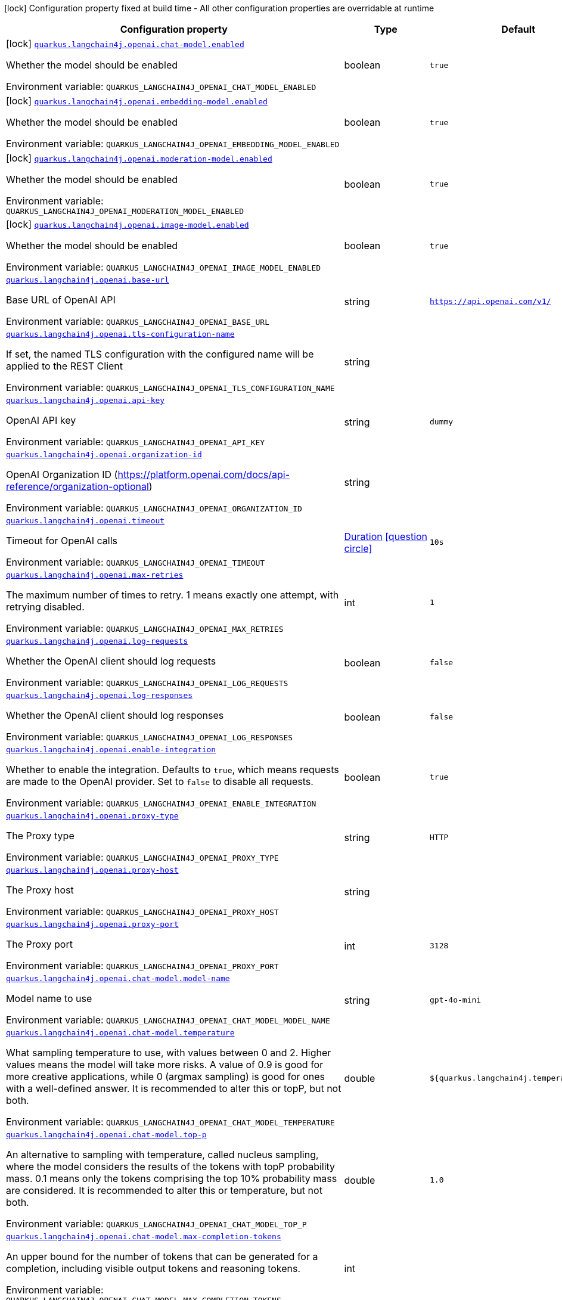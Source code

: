 [.configuration-legend]
icon:lock[title=Fixed at build time] Configuration property fixed at build time - All other configuration properties are overridable at runtime
[.configuration-reference.searchable, cols="80,.^10,.^10"]
|===

h|[.header-title]##Configuration property##
h|Type
h|Default

a|icon:lock[title=Fixed at build time] [[quarkus-langchain4j-openai_quarkus-langchain4j-openai-chat-model-enabled]] [.property-path]##link:#quarkus-langchain4j-openai_quarkus-langchain4j-openai-chat-model-enabled[`quarkus.langchain4j.openai.chat-model.enabled`]##
ifdef::add-copy-button-to-config-props[]
config_property_copy_button:+++quarkus.langchain4j.openai.chat-model.enabled+++[]
endif::add-copy-button-to-config-props[]


[.description]
--
Whether the model should be enabled


ifdef::add-copy-button-to-env-var[]
Environment variable: env_var_with_copy_button:+++QUARKUS_LANGCHAIN4J_OPENAI_CHAT_MODEL_ENABLED+++[]
endif::add-copy-button-to-env-var[]
ifndef::add-copy-button-to-env-var[]
Environment variable: `+++QUARKUS_LANGCHAIN4J_OPENAI_CHAT_MODEL_ENABLED+++`
endif::add-copy-button-to-env-var[]
--
|boolean
|`true`

a|icon:lock[title=Fixed at build time] [[quarkus-langchain4j-openai_quarkus-langchain4j-openai-embedding-model-enabled]] [.property-path]##link:#quarkus-langchain4j-openai_quarkus-langchain4j-openai-embedding-model-enabled[`quarkus.langchain4j.openai.embedding-model.enabled`]##
ifdef::add-copy-button-to-config-props[]
config_property_copy_button:+++quarkus.langchain4j.openai.embedding-model.enabled+++[]
endif::add-copy-button-to-config-props[]


[.description]
--
Whether the model should be enabled


ifdef::add-copy-button-to-env-var[]
Environment variable: env_var_with_copy_button:+++QUARKUS_LANGCHAIN4J_OPENAI_EMBEDDING_MODEL_ENABLED+++[]
endif::add-copy-button-to-env-var[]
ifndef::add-copy-button-to-env-var[]
Environment variable: `+++QUARKUS_LANGCHAIN4J_OPENAI_EMBEDDING_MODEL_ENABLED+++`
endif::add-copy-button-to-env-var[]
--
|boolean
|`true`

a|icon:lock[title=Fixed at build time] [[quarkus-langchain4j-openai_quarkus-langchain4j-openai-moderation-model-enabled]] [.property-path]##link:#quarkus-langchain4j-openai_quarkus-langchain4j-openai-moderation-model-enabled[`quarkus.langchain4j.openai.moderation-model.enabled`]##
ifdef::add-copy-button-to-config-props[]
config_property_copy_button:+++quarkus.langchain4j.openai.moderation-model.enabled+++[]
endif::add-copy-button-to-config-props[]


[.description]
--
Whether the model should be enabled


ifdef::add-copy-button-to-env-var[]
Environment variable: env_var_with_copy_button:+++QUARKUS_LANGCHAIN4J_OPENAI_MODERATION_MODEL_ENABLED+++[]
endif::add-copy-button-to-env-var[]
ifndef::add-copy-button-to-env-var[]
Environment variable: `+++QUARKUS_LANGCHAIN4J_OPENAI_MODERATION_MODEL_ENABLED+++`
endif::add-copy-button-to-env-var[]
--
|boolean
|`true`

a|icon:lock[title=Fixed at build time] [[quarkus-langchain4j-openai_quarkus-langchain4j-openai-image-model-enabled]] [.property-path]##link:#quarkus-langchain4j-openai_quarkus-langchain4j-openai-image-model-enabled[`quarkus.langchain4j.openai.image-model.enabled`]##
ifdef::add-copy-button-to-config-props[]
config_property_copy_button:+++quarkus.langchain4j.openai.image-model.enabled+++[]
endif::add-copy-button-to-config-props[]


[.description]
--
Whether the model should be enabled


ifdef::add-copy-button-to-env-var[]
Environment variable: env_var_with_copy_button:+++QUARKUS_LANGCHAIN4J_OPENAI_IMAGE_MODEL_ENABLED+++[]
endif::add-copy-button-to-env-var[]
ifndef::add-copy-button-to-env-var[]
Environment variable: `+++QUARKUS_LANGCHAIN4J_OPENAI_IMAGE_MODEL_ENABLED+++`
endif::add-copy-button-to-env-var[]
--
|boolean
|`true`

a| [[quarkus-langchain4j-openai_quarkus-langchain4j-openai-base-url]] [.property-path]##link:#quarkus-langchain4j-openai_quarkus-langchain4j-openai-base-url[`quarkus.langchain4j.openai.base-url`]##
ifdef::add-copy-button-to-config-props[]
config_property_copy_button:+++quarkus.langchain4j.openai.base-url+++[]
endif::add-copy-button-to-config-props[]


[.description]
--
Base URL of OpenAI API


ifdef::add-copy-button-to-env-var[]
Environment variable: env_var_with_copy_button:+++QUARKUS_LANGCHAIN4J_OPENAI_BASE_URL+++[]
endif::add-copy-button-to-env-var[]
ifndef::add-copy-button-to-env-var[]
Environment variable: `+++QUARKUS_LANGCHAIN4J_OPENAI_BASE_URL+++`
endif::add-copy-button-to-env-var[]
--
|string
|`https://api.openai.com/v1/`

a| [[quarkus-langchain4j-openai_quarkus-langchain4j-openai-tls-configuration-name]] [.property-path]##link:#quarkus-langchain4j-openai_quarkus-langchain4j-openai-tls-configuration-name[`quarkus.langchain4j.openai.tls-configuration-name`]##
ifdef::add-copy-button-to-config-props[]
config_property_copy_button:+++quarkus.langchain4j.openai.tls-configuration-name+++[]
endif::add-copy-button-to-config-props[]


[.description]
--
If set, the named TLS configuration with the configured name will be applied to the REST Client


ifdef::add-copy-button-to-env-var[]
Environment variable: env_var_with_copy_button:+++QUARKUS_LANGCHAIN4J_OPENAI_TLS_CONFIGURATION_NAME+++[]
endif::add-copy-button-to-env-var[]
ifndef::add-copy-button-to-env-var[]
Environment variable: `+++QUARKUS_LANGCHAIN4J_OPENAI_TLS_CONFIGURATION_NAME+++`
endif::add-copy-button-to-env-var[]
--
|string
|

a| [[quarkus-langchain4j-openai_quarkus-langchain4j-openai-api-key]] [.property-path]##link:#quarkus-langchain4j-openai_quarkus-langchain4j-openai-api-key[`quarkus.langchain4j.openai.api-key`]##
ifdef::add-copy-button-to-config-props[]
config_property_copy_button:+++quarkus.langchain4j.openai.api-key+++[]
endif::add-copy-button-to-config-props[]


[.description]
--
OpenAI API key


ifdef::add-copy-button-to-env-var[]
Environment variable: env_var_with_copy_button:+++QUARKUS_LANGCHAIN4J_OPENAI_API_KEY+++[]
endif::add-copy-button-to-env-var[]
ifndef::add-copy-button-to-env-var[]
Environment variable: `+++QUARKUS_LANGCHAIN4J_OPENAI_API_KEY+++`
endif::add-copy-button-to-env-var[]
--
|string
|`dummy`

a| [[quarkus-langchain4j-openai_quarkus-langchain4j-openai-organization-id]] [.property-path]##link:#quarkus-langchain4j-openai_quarkus-langchain4j-openai-organization-id[`quarkus.langchain4j.openai.organization-id`]##
ifdef::add-copy-button-to-config-props[]
config_property_copy_button:+++quarkus.langchain4j.openai.organization-id+++[]
endif::add-copy-button-to-config-props[]


[.description]
--
OpenAI Organization ID (https://platform.openai.com/docs/api-reference/organization-optional)


ifdef::add-copy-button-to-env-var[]
Environment variable: env_var_with_copy_button:+++QUARKUS_LANGCHAIN4J_OPENAI_ORGANIZATION_ID+++[]
endif::add-copy-button-to-env-var[]
ifndef::add-copy-button-to-env-var[]
Environment variable: `+++QUARKUS_LANGCHAIN4J_OPENAI_ORGANIZATION_ID+++`
endif::add-copy-button-to-env-var[]
--
|string
|

a| [[quarkus-langchain4j-openai_quarkus-langchain4j-openai-timeout]] [.property-path]##link:#quarkus-langchain4j-openai_quarkus-langchain4j-openai-timeout[`quarkus.langchain4j.openai.timeout`]##
ifdef::add-copy-button-to-config-props[]
config_property_copy_button:+++quarkus.langchain4j.openai.timeout+++[]
endif::add-copy-button-to-config-props[]


[.description]
--
Timeout for OpenAI calls


ifdef::add-copy-button-to-env-var[]
Environment variable: env_var_with_copy_button:+++QUARKUS_LANGCHAIN4J_OPENAI_TIMEOUT+++[]
endif::add-copy-button-to-env-var[]
ifndef::add-copy-button-to-env-var[]
Environment variable: `+++QUARKUS_LANGCHAIN4J_OPENAI_TIMEOUT+++`
endif::add-copy-button-to-env-var[]
--
|link:https://docs.oracle.com/en/java/javase/17/docs/api/java.base/java/time/Duration.html[Duration] link:#duration-note-anchor-quarkus-langchain4j-openai_quarkus-langchain4j[icon:question-circle[title=More information about the Duration format]]
|`10s`

a| [[quarkus-langchain4j-openai_quarkus-langchain4j-openai-max-retries]] [.property-path]##link:#quarkus-langchain4j-openai_quarkus-langchain4j-openai-max-retries[`quarkus.langchain4j.openai.max-retries`]##
ifdef::add-copy-button-to-config-props[]
config_property_copy_button:+++quarkus.langchain4j.openai.max-retries+++[]
endif::add-copy-button-to-config-props[]


[.description]
--
The maximum number of times to retry. 1 means exactly one attempt, with retrying disabled.


ifdef::add-copy-button-to-env-var[]
Environment variable: env_var_with_copy_button:+++QUARKUS_LANGCHAIN4J_OPENAI_MAX_RETRIES+++[]
endif::add-copy-button-to-env-var[]
ifndef::add-copy-button-to-env-var[]
Environment variable: `+++QUARKUS_LANGCHAIN4J_OPENAI_MAX_RETRIES+++`
endif::add-copy-button-to-env-var[]
--
|int
|`1`

a| [[quarkus-langchain4j-openai_quarkus-langchain4j-openai-log-requests]] [.property-path]##link:#quarkus-langchain4j-openai_quarkus-langchain4j-openai-log-requests[`quarkus.langchain4j.openai.log-requests`]##
ifdef::add-copy-button-to-config-props[]
config_property_copy_button:+++quarkus.langchain4j.openai.log-requests+++[]
endif::add-copy-button-to-config-props[]


[.description]
--
Whether the OpenAI client should log requests


ifdef::add-copy-button-to-env-var[]
Environment variable: env_var_with_copy_button:+++QUARKUS_LANGCHAIN4J_OPENAI_LOG_REQUESTS+++[]
endif::add-copy-button-to-env-var[]
ifndef::add-copy-button-to-env-var[]
Environment variable: `+++QUARKUS_LANGCHAIN4J_OPENAI_LOG_REQUESTS+++`
endif::add-copy-button-to-env-var[]
--
|boolean
|`false`

a| [[quarkus-langchain4j-openai_quarkus-langchain4j-openai-log-responses]] [.property-path]##link:#quarkus-langchain4j-openai_quarkus-langchain4j-openai-log-responses[`quarkus.langchain4j.openai.log-responses`]##
ifdef::add-copy-button-to-config-props[]
config_property_copy_button:+++quarkus.langchain4j.openai.log-responses+++[]
endif::add-copy-button-to-config-props[]


[.description]
--
Whether the OpenAI client should log responses


ifdef::add-copy-button-to-env-var[]
Environment variable: env_var_with_copy_button:+++QUARKUS_LANGCHAIN4J_OPENAI_LOG_RESPONSES+++[]
endif::add-copy-button-to-env-var[]
ifndef::add-copy-button-to-env-var[]
Environment variable: `+++QUARKUS_LANGCHAIN4J_OPENAI_LOG_RESPONSES+++`
endif::add-copy-button-to-env-var[]
--
|boolean
|`false`

a| [[quarkus-langchain4j-openai_quarkus-langchain4j-openai-enable-integration]] [.property-path]##link:#quarkus-langchain4j-openai_quarkus-langchain4j-openai-enable-integration[`quarkus.langchain4j.openai.enable-integration`]##
ifdef::add-copy-button-to-config-props[]
config_property_copy_button:+++quarkus.langchain4j.openai.enable-integration+++[]
endif::add-copy-button-to-config-props[]


[.description]
--
Whether to enable the integration. Defaults to `true`, which means requests are made to the OpenAI provider. Set to `false` to disable all requests.


ifdef::add-copy-button-to-env-var[]
Environment variable: env_var_with_copy_button:+++QUARKUS_LANGCHAIN4J_OPENAI_ENABLE_INTEGRATION+++[]
endif::add-copy-button-to-env-var[]
ifndef::add-copy-button-to-env-var[]
Environment variable: `+++QUARKUS_LANGCHAIN4J_OPENAI_ENABLE_INTEGRATION+++`
endif::add-copy-button-to-env-var[]
--
|boolean
|`true`

a| [[quarkus-langchain4j-openai_quarkus-langchain4j-openai-proxy-type]] [.property-path]##link:#quarkus-langchain4j-openai_quarkus-langchain4j-openai-proxy-type[`quarkus.langchain4j.openai.proxy-type`]##
ifdef::add-copy-button-to-config-props[]
config_property_copy_button:+++quarkus.langchain4j.openai.proxy-type+++[]
endif::add-copy-button-to-config-props[]


[.description]
--
The Proxy type


ifdef::add-copy-button-to-env-var[]
Environment variable: env_var_with_copy_button:+++QUARKUS_LANGCHAIN4J_OPENAI_PROXY_TYPE+++[]
endif::add-copy-button-to-env-var[]
ifndef::add-copy-button-to-env-var[]
Environment variable: `+++QUARKUS_LANGCHAIN4J_OPENAI_PROXY_TYPE+++`
endif::add-copy-button-to-env-var[]
--
|string
|`HTTP`

a| [[quarkus-langchain4j-openai_quarkus-langchain4j-openai-proxy-host]] [.property-path]##link:#quarkus-langchain4j-openai_quarkus-langchain4j-openai-proxy-host[`quarkus.langchain4j.openai.proxy-host`]##
ifdef::add-copy-button-to-config-props[]
config_property_copy_button:+++quarkus.langchain4j.openai.proxy-host+++[]
endif::add-copy-button-to-config-props[]


[.description]
--
The Proxy host


ifdef::add-copy-button-to-env-var[]
Environment variable: env_var_with_copy_button:+++QUARKUS_LANGCHAIN4J_OPENAI_PROXY_HOST+++[]
endif::add-copy-button-to-env-var[]
ifndef::add-copy-button-to-env-var[]
Environment variable: `+++QUARKUS_LANGCHAIN4J_OPENAI_PROXY_HOST+++`
endif::add-copy-button-to-env-var[]
--
|string
|

a| [[quarkus-langchain4j-openai_quarkus-langchain4j-openai-proxy-port]] [.property-path]##link:#quarkus-langchain4j-openai_quarkus-langchain4j-openai-proxy-port[`quarkus.langchain4j.openai.proxy-port`]##
ifdef::add-copy-button-to-config-props[]
config_property_copy_button:+++quarkus.langchain4j.openai.proxy-port+++[]
endif::add-copy-button-to-config-props[]


[.description]
--
The Proxy port


ifdef::add-copy-button-to-env-var[]
Environment variable: env_var_with_copy_button:+++QUARKUS_LANGCHAIN4J_OPENAI_PROXY_PORT+++[]
endif::add-copy-button-to-env-var[]
ifndef::add-copy-button-to-env-var[]
Environment variable: `+++QUARKUS_LANGCHAIN4J_OPENAI_PROXY_PORT+++`
endif::add-copy-button-to-env-var[]
--
|int
|`3128`

a| [[quarkus-langchain4j-openai_quarkus-langchain4j-openai-chat-model-model-name]] [.property-path]##link:#quarkus-langchain4j-openai_quarkus-langchain4j-openai-chat-model-model-name[`quarkus.langchain4j.openai.chat-model.model-name`]##
ifdef::add-copy-button-to-config-props[]
config_property_copy_button:+++quarkus.langchain4j.openai.chat-model.model-name+++[]
endif::add-copy-button-to-config-props[]


[.description]
--
Model name to use


ifdef::add-copy-button-to-env-var[]
Environment variable: env_var_with_copy_button:+++QUARKUS_LANGCHAIN4J_OPENAI_CHAT_MODEL_MODEL_NAME+++[]
endif::add-copy-button-to-env-var[]
ifndef::add-copy-button-to-env-var[]
Environment variable: `+++QUARKUS_LANGCHAIN4J_OPENAI_CHAT_MODEL_MODEL_NAME+++`
endif::add-copy-button-to-env-var[]
--
|string
|`gpt-4o-mini`

a| [[quarkus-langchain4j-openai_quarkus-langchain4j-openai-chat-model-temperature]] [.property-path]##link:#quarkus-langchain4j-openai_quarkus-langchain4j-openai-chat-model-temperature[`quarkus.langchain4j.openai.chat-model.temperature`]##
ifdef::add-copy-button-to-config-props[]
config_property_copy_button:+++quarkus.langchain4j.openai.chat-model.temperature+++[]
endif::add-copy-button-to-config-props[]


[.description]
--
What sampling temperature to use, with values between 0 and 2. Higher values means the model will take more risks. A value of 0.9 is good for more creative applications, while 0 (argmax sampling) is good for ones with a well-defined answer. It is recommended to alter this or topP, but not both.


ifdef::add-copy-button-to-env-var[]
Environment variable: env_var_with_copy_button:+++QUARKUS_LANGCHAIN4J_OPENAI_CHAT_MODEL_TEMPERATURE+++[]
endif::add-copy-button-to-env-var[]
ifndef::add-copy-button-to-env-var[]
Environment variable: `+++QUARKUS_LANGCHAIN4J_OPENAI_CHAT_MODEL_TEMPERATURE+++`
endif::add-copy-button-to-env-var[]
--
|double
|`${quarkus.langchain4j.temperature:1.0}`

a| [[quarkus-langchain4j-openai_quarkus-langchain4j-openai-chat-model-top-p]] [.property-path]##link:#quarkus-langchain4j-openai_quarkus-langchain4j-openai-chat-model-top-p[`quarkus.langchain4j.openai.chat-model.top-p`]##
ifdef::add-copy-button-to-config-props[]
config_property_copy_button:+++quarkus.langchain4j.openai.chat-model.top-p+++[]
endif::add-copy-button-to-config-props[]


[.description]
--
An alternative to sampling with temperature, called nucleus sampling, where the model considers the results of the tokens with topP probability mass. 0.1 means only the tokens comprising the top 10% probability mass are considered. It is recommended to alter this or temperature, but not both.


ifdef::add-copy-button-to-env-var[]
Environment variable: env_var_with_copy_button:+++QUARKUS_LANGCHAIN4J_OPENAI_CHAT_MODEL_TOP_P+++[]
endif::add-copy-button-to-env-var[]
ifndef::add-copy-button-to-env-var[]
Environment variable: `+++QUARKUS_LANGCHAIN4J_OPENAI_CHAT_MODEL_TOP_P+++`
endif::add-copy-button-to-env-var[]
--
|double
|`1.0`

a| [[quarkus-langchain4j-openai_quarkus-langchain4j-openai-chat-model-max-completion-tokens]] [.property-path]##link:#quarkus-langchain4j-openai_quarkus-langchain4j-openai-chat-model-max-completion-tokens[`quarkus.langchain4j.openai.chat-model.max-completion-tokens`]##
ifdef::add-copy-button-to-config-props[]
config_property_copy_button:+++quarkus.langchain4j.openai.chat-model.max-completion-tokens+++[]
endif::add-copy-button-to-config-props[]


[.description]
--
An upper bound for the number of tokens that can be generated for a completion, including visible output tokens and reasoning tokens.


ifdef::add-copy-button-to-env-var[]
Environment variable: env_var_with_copy_button:+++QUARKUS_LANGCHAIN4J_OPENAI_CHAT_MODEL_MAX_COMPLETION_TOKENS+++[]
endif::add-copy-button-to-env-var[]
ifndef::add-copy-button-to-env-var[]
Environment variable: `+++QUARKUS_LANGCHAIN4J_OPENAI_CHAT_MODEL_MAX_COMPLETION_TOKENS+++`
endif::add-copy-button-to-env-var[]
--
|int
|

a| [[quarkus-langchain4j-openai_quarkus-langchain4j-openai-chat-model-presence-penalty]] [.property-path]##link:#quarkus-langchain4j-openai_quarkus-langchain4j-openai-chat-model-presence-penalty[`quarkus.langchain4j.openai.chat-model.presence-penalty`]##
ifdef::add-copy-button-to-config-props[]
config_property_copy_button:+++quarkus.langchain4j.openai.chat-model.presence-penalty+++[]
endif::add-copy-button-to-config-props[]


[.description]
--
Number between -2.0 and 2.0. Positive values penalize new tokens based on whether they appear in the text so far, increasing the model's likelihood to talk about new topics.


ifdef::add-copy-button-to-env-var[]
Environment variable: env_var_with_copy_button:+++QUARKUS_LANGCHAIN4J_OPENAI_CHAT_MODEL_PRESENCE_PENALTY+++[]
endif::add-copy-button-to-env-var[]
ifndef::add-copy-button-to-env-var[]
Environment variable: `+++QUARKUS_LANGCHAIN4J_OPENAI_CHAT_MODEL_PRESENCE_PENALTY+++`
endif::add-copy-button-to-env-var[]
--
|double
|`0`

a| [[quarkus-langchain4j-openai_quarkus-langchain4j-openai-chat-model-frequency-penalty]] [.property-path]##link:#quarkus-langchain4j-openai_quarkus-langchain4j-openai-chat-model-frequency-penalty[`quarkus.langchain4j.openai.chat-model.frequency-penalty`]##
ifdef::add-copy-button-to-config-props[]
config_property_copy_button:+++quarkus.langchain4j.openai.chat-model.frequency-penalty+++[]
endif::add-copy-button-to-config-props[]


[.description]
--
Number between -2.0 and 2.0. Positive values penalize new tokens based on their existing frequency in the text so far, decreasing the model's likelihood to repeat the same line verbatim.


ifdef::add-copy-button-to-env-var[]
Environment variable: env_var_with_copy_button:+++QUARKUS_LANGCHAIN4J_OPENAI_CHAT_MODEL_FREQUENCY_PENALTY+++[]
endif::add-copy-button-to-env-var[]
ifndef::add-copy-button-to-env-var[]
Environment variable: `+++QUARKUS_LANGCHAIN4J_OPENAI_CHAT_MODEL_FREQUENCY_PENALTY+++`
endif::add-copy-button-to-env-var[]
--
|double
|`0`

a| [[quarkus-langchain4j-openai_quarkus-langchain4j-openai-chat-model-log-requests]] [.property-path]##link:#quarkus-langchain4j-openai_quarkus-langchain4j-openai-chat-model-log-requests[`quarkus.langchain4j.openai.chat-model.log-requests`]##
ifdef::add-copy-button-to-config-props[]
config_property_copy_button:+++quarkus.langchain4j.openai.chat-model.log-requests+++[]
endif::add-copy-button-to-config-props[]


[.description]
--
Whether chat model requests should be logged


ifdef::add-copy-button-to-env-var[]
Environment variable: env_var_with_copy_button:+++QUARKUS_LANGCHAIN4J_OPENAI_CHAT_MODEL_LOG_REQUESTS+++[]
endif::add-copy-button-to-env-var[]
ifndef::add-copy-button-to-env-var[]
Environment variable: `+++QUARKUS_LANGCHAIN4J_OPENAI_CHAT_MODEL_LOG_REQUESTS+++`
endif::add-copy-button-to-env-var[]
--
|boolean
|`false`

a| [[quarkus-langchain4j-openai_quarkus-langchain4j-openai-chat-model-log-responses]] [.property-path]##link:#quarkus-langchain4j-openai_quarkus-langchain4j-openai-chat-model-log-responses[`quarkus.langchain4j.openai.chat-model.log-responses`]##
ifdef::add-copy-button-to-config-props[]
config_property_copy_button:+++quarkus.langchain4j.openai.chat-model.log-responses+++[]
endif::add-copy-button-to-config-props[]


[.description]
--
Whether chat model responses should be logged


ifdef::add-copy-button-to-env-var[]
Environment variable: env_var_with_copy_button:+++QUARKUS_LANGCHAIN4J_OPENAI_CHAT_MODEL_LOG_RESPONSES+++[]
endif::add-copy-button-to-env-var[]
ifndef::add-copy-button-to-env-var[]
Environment variable: `+++QUARKUS_LANGCHAIN4J_OPENAI_CHAT_MODEL_LOG_RESPONSES+++`
endif::add-copy-button-to-env-var[]
--
|boolean
|`false`

a| [[quarkus-langchain4j-openai_quarkus-langchain4j-openai-chat-model-response-format]] [.property-path]##link:#quarkus-langchain4j-openai_quarkus-langchain4j-openai-chat-model-response-format[`quarkus.langchain4j.openai.chat-model.response-format`]##
ifdef::add-copy-button-to-config-props[]
config_property_copy_button:+++quarkus.langchain4j.openai.chat-model.response-format+++[]
endif::add-copy-button-to-config-props[]


[.description]
--
The response format the model should use. Some models are not compatible with some response formats, make sure to review OpenAI documentation.


ifdef::add-copy-button-to-env-var[]
Environment variable: env_var_with_copy_button:+++QUARKUS_LANGCHAIN4J_OPENAI_CHAT_MODEL_RESPONSE_FORMAT+++[]
endif::add-copy-button-to-env-var[]
ifndef::add-copy-button-to-env-var[]
Environment variable: `+++QUARKUS_LANGCHAIN4J_OPENAI_CHAT_MODEL_RESPONSE_FORMAT+++`
endif::add-copy-button-to-env-var[]
--
|string
|

a| [[quarkus-langchain4j-openai_quarkus-langchain4j-openai-chat-model-strict-json-schema]] [.property-path]##link:#quarkus-langchain4j-openai_quarkus-langchain4j-openai-chat-model-strict-json-schema[`quarkus.langchain4j.openai.chat-model.strict-json-schema`]##
ifdef::add-copy-button-to-config-props[]
config_property_copy_button:+++quarkus.langchain4j.openai.chat-model.strict-json-schema+++[]
endif::add-copy-button-to-config-props[]


[.description]
--
Whether responses follow JSON Schema for Structured Outputs


ifdef::add-copy-button-to-env-var[]
Environment variable: env_var_with_copy_button:+++QUARKUS_LANGCHAIN4J_OPENAI_CHAT_MODEL_STRICT_JSON_SCHEMA+++[]
endif::add-copy-button-to-env-var[]
ifndef::add-copy-button-to-env-var[]
Environment variable: `+++QUARKUS_LANGCHAIN4J_OPENAI_CHAT_MODEL_STRICT_JSON_SCHEMA+++`
endif::add-copy-button-to-env-var[]
--
|boolean
|

a| [[quarkus-langchain4j-openai_quarkus-langchain4j-openai-chat-model-stop]] [.property-path]##link:#quarkus-langchain4j-openai_quarkus-langchain4j-openai-chat-model-stop[`quarkus.langchain4j.openai.chat-model.stop`]##
ifdef::add-copy-button-to-config-props[]
config_property_copy_button:+++quarkus.langchain4j.openai.chat-model.stop+++[]
endif::add-copy-button-to-config-props[]


[.description]
--
The list of stop words to use.


ifdef::add-copy-button-to-env-var[]
Environment variable: env_var_with_copy_button:+++QUARKUS_LANGCHAIN4J_OPENAI_CHAT_MODEL_STOP+++[]
endif::add-copy-button-to-env-var[]
ifndef::add-copy-button-to-env-var[]
Environment variable: `+++QUARKUS_LANGCHAIN4J_OPENAI_CHAT_MODEL_STOP+++`
endif::add-copy-button-to-env-var[]
--
|list of string
|

a| [[quarkus-langchain4j-openai_quarkus-langchain4j-openai-chat-model-reasoning-effort]] [.property-path]##link:#quarkus-langchain4j-openai_quarkus-langchain4j-openai-chat-model-reasoning-effort[`quarkus.langchain4j.openai.chat-model.reasoning-effort`]##
ifdef::add-copy-button-to-config-props[]
config_property_copy_button:+++quarkus.langchain4j.openai.chat-model.reasoning-effort+++[]
endif::add-copy-button-to-config-props[]


[.description]
--
Constrains effort on reasoning for reasoning models. Currently supported values are `minimal`, `low`, `medium`, and `high`. Reducing reasoning effort can result in faster responses and fewer tokens used on reasoning in a response.

Note: The `gpt-5-pro` model defaults to (and only supports) high reasoning effort.


ifdef::add-copy-button-to-env-var[]
Environment variable: env_var_with_copy_button:+++QUARKUS_LANGCHAIN4J_OPENAI_CHAT_MODEL_REASONING_EFFORT+++[]
endif::add-copy-button-to-env-var[]
ifndef::add-copy-button-to-env-var[]
Environment variable: `+++QUARKUS_LANGCHAIN4J_OPENAI_CHAT_MODEL_REASONING_EFFORT+++`
endif::add-copy-button-to-env-var[]
--
|string
|

a| [[quarkus-langchain4j-openai_quarkus-langchain4j-openai-chat-model-service-tier]] [.property-path]##link:#quarkus-langchain4j-openai_quarkus-langchain4j-openai-chat-model-service-tier[`quarkus.langchain4j.openai.chat-model.service-tier`]##
ifdef::add-copy-button-to-config-props[]
config_property_copy_button:+++quarkus.langchain4j.openai.chat-model.service-tier+++[]
endif::add-copy-button-to-config-props[]


[.description]
--
Specifies the processing type used for serving the request.

If set to `auto`, then the request will be processed with the service tier configured in the Project settings. If set to `default`, then the request will be processed with the standard pricing and performance for the selected model. If set to `flex` or `priority`, then the request will be processed with the corresponding service tier. When not set, the default behavior is `auto`.

When the service tier parameter is set, the response body will include the `service_tier` value based on the processing mode actually used to serve the request. This response value may be different from the value set in the parameter.


ifdef::add-copy-button-to-env-var[]
Environment variable: env_var_with_copy_button:+++QUARKUS_LANGCHAIN4J_OPENAI_CHAT_MODEL_SERVICE_TIER+++[]
endif::add-copy-button-to-env-var[]
ifndef::add-copy-button-to-env-var[]
Environment variable: `+++QUARKUS_LANGCHAIN4J_OPENAI_CHAT_MODEL_SERVICE_TIER+++`
endif::add-copy-button-to-env-var[]
--
|string
|`default`

a| [[quarkus-langchain4j-openai_quarkus-langchain4j-openai-embedding-model-model-name]] [.property-path]##link:#quarkus-langchain4j-openai_quarkus-langchain4j-openai-embedding-model-model-name[`quarkus.langchain4j.openai.embedding-model.model-name`]##
ifdef::add-copy-button-to-config-props[]
config_property_copy_button:+++quarkus.langchain4j.openai.embedding-model.model-name+++[]
endif::add-copy-button-to-config-props[]


[.description]
--
Model name to use


ifdef::add-copy-button-to-env-var[]
Environment variable: env_var_with_copy_button:+++QUARKUS_LANGCHAIN4J_OPENAI_EMBEDDING_MODEL_MODEL_NAME+++[]
endif::add-copy-button-to-env-var[]
ifndef::add-copy-button-to-env-var[]
Environment variable: `+++QUARKUS_LANGCHAIN4J_OPENAI_EMBEDDING_MODEL_MODEL_NAME+++`
endif::add-copy-button-to-env-var[]
--
|string
|`text-embedding-ada-002`

a| [[quarkus-langchain4j-openai_quarkus-langchain4j-openai-embedding-model-log-requests]] [.property-path]##link:#quarkus-langchain4j-openai_quarkus-langchain4j-openai-embedding-model-log-requests[`quarkus.langchain4j.openai.embedding-model.log-requests`]##
ifdef::add-copy-button-to-config-props[]
config_property_copy_button:+++quarkus.langchain4j.openai.embedding-model.log-requests+++[]
endif::add-copy-button-to-config-props[]


[.description]
--
Whether embedding model requests should be logged


ifdef::add-copy-button-to-env-var[]
Environment variable: env_var_with_copy_button:+++QUARKUS_LANGCHAIN4J_OPENAI_EMBEDDING_MODEL_LOG_REQUESTS+++[]
endif::add-copy-button-to-env-var[]
ifndef::add-copy-button-to-env-var[]
Environment variable: `+++QUARKUS_LANGCHAIN4J_OPENAI_EMBEDDING_MODEL_LOG_REQUESTS+++`
endif::add-copy-button-to-env-var[]
--
|boolean
|`false`

a| [[quarkus-langchain4j-openai_quarkus-langchain4j-openai-embedding-model-log-responses]] [.property-path]##link:#quarkus-langchain4j-openai_quarkus-langchain4j-openai-embedding-model-log-responses[`quarkus.langchain4j.openai.embedding-model.log-responses`]##
ifdef::add-copy-button-to-config-props[]
config_property_copy_button:+++quarkus.langchain4j.openai.embedding-model.log-responses+++[]
endif::add-copy-button-to-config-props[]


[.description]
--
Whether embedding model responses should be logged


ifdef::add-copy-button-to-env-var[]
Environment variable: env_var_with_copy_button:+++QUARKUS_LANGCHAIN4J_OPENAI_EMBEDDING_MODEL_LOG_RESPONSES+++[]
endif::add-copy-button-to-env-var[]
ifndef::add-copy-button-to-env-var[]
Environment variable: `+++QUARKUS_LANGCHAIN4J_OPENAI_EMBEDDING_MODEL_LOG_RESPONSES+++`
endif::add-copy-button-to-env-var[]
--
|boolean
|`false`

a| [[quarkus-langchain4j-openai_quarkus-langchain4j-openai-embedding-model-user]] [.property-path]##link:#quarkus-langchain4j-openai_quarkus-langchain4j-openai-embedding-model-user[`quarkus.langchain4j.openai.embedding-model.user`]##
ifdef::add-copy-button-to-config-props[]
config_property_copy_button:+++quarkus.langchain4j.openai.embedding-model.user+++[]
endif::add-copy-button-to-config-props[]


[.description]
--
A unique identifier representing your end-user, which can help OpenAI to monitor and detect abuse.


ifdef::add-copy-button-to-env-var[]
Environment variable: env_var_with_copy_button:+++QUARKUS_LANGCHAIN4J_OPENAI_EMBEDDING_MODEL_USER+++[]
endif::add-copy-button-to-env-var[]
ifndef::add-copy-button-to-env-var[]
Environment variable: `+++QUARKUS_LANGCHAIN4J_OPENAI_EMBEDDING_MODEL_USER+++`
endif::add-copy-button-to-env-var[]
--
|string
|

a| [[quarkus-langchain4j-openai_quarkus-langchain4j-openai-moderation-model-model-name]] [.property-path]##link:#quarkus-langchain4j-openai_quarkus-langchain4j-openai-moderation-model-model-name[`quarkus.langchain4j.openai.moderation-model.model-name`]##
ifdef::add-copy-button-to-config-props[]
config_property_copy_button:+++quarkus.langchain4j.openai.moderation-model.model-name+++[]
endif::add-copy-button-to-config-props[]


[.description]
--
Model name to use


ifdef::add-copy-button-to-env-var[]
Environment variable: env_var_with_copy_button:+++QUARKUS_LANGCHAIN4J_OPENAI_MODERATION_MODEL_MODEL_NAME+++[]
endif::add-copy-button-to-env-var[]
ifndef::add-copy-button-to-env-var[]
Environment variable: `+++QUARKUS_LANGCHAIN4J_OPENAI_MODERATION_MODEL_MODEL_NAME+++`
endif::add-copy-button-to-env-var[]
--
|string
|`text-moderation-latest`

a| [[quarkus-langchain4j-openai_quarkus-langchain4j-openai-moderation-model-log-requests]] [.property-path]##link:#quarkus-langchain4j-openai_quarkus-langchain4j-openai-moderation-model-log-requests[`quarkus.langchain4j.openai.moderation-model.log-requests`]##
ifdef::add-copy-button-to-config-props[]
config_property_copy_button:+++quarkus.langchain4j.openai.moderation-model.log-requests+++[]
endif::add-copy-button-to-config-props[]


[.description]
--
Whether moderation model requests should be logged


ifdef::add-copy-button-to-env-var[]
Environment variable: env_var_with_copy_button:+++QUARKUS_LANGCHAIN4J_OPENAI_MODERATION_MODEL_LOG_REQUESTS+++[]
endif::add-copy-button-to-env-var[]
ifndef::add-copy-button-to-env-var[]
Environment variable: `+++QUARKUS_LANGCHAIN4J_OPENAI_MODERATION_MODEL_LOG_REQUESTS+++`
endif::add-copy-button-to-env-var[]
--
|boolean
|`false`

a| [[quarkus-langchain4j-openai_quarkus-langchain4j-openai-moderation-model-log-responses]] [.property-path]##link:#quarkus-langchain4j-openai_quarkus-langchain4j-openai-moderation-model-log-responses[`quarkus.langchain4j.openai.moderation-model.log-responses`]##
ifdef::add-copy-button-to-config-props[]
config_property_copy_button:+++quarkus.langchain4j.openai.moderation-model.log-responses+++[]
endif::add-copy-button-to-config-props[]


[.description]
--
Whether moderation model responses should be logged


ifdef::add-copy-button-to-env-var[]
Environment variable: env_var_with_copy_button:+++QUARKUS_LANGCHAIN4J_OPENAI_MODERATION_MODEL_LOG_RESPONSES+++[]
endif::add-copy-button-to-env-var[]
ifndef::add-copy-button-to-env-var[]
Environment variable: `+++QUARKUS_LANGCHAIN4J_OPENAI_MODERATION_MODEL_LOG_RESPONSES+++`
endif::add-copy-button-to-env-var[]
--
|boolean
|`false`

a| [[quarkus-langchain4j-openai_quarkus-langchain4j-openai-image-model-model-name]] [.property-path]##link:#quarkus-langchain4j-openai_quarkus-langchain4j-openai-image-model-model-name[`quarkus.langchain4j.openai.image-model.model-name`]##
ifdef::add-copy-button-to-config-props[]
config_property_copy_button:+++quarkus.langchain4j.openai.image-model.model-name+++[]
endif::add-copy-button-to-config-props[]


[.description]
--
Model name to use


ifdef::add-copy-button-to-env-var[]
Environment variable: env_var_with_copy_button:+++QUARKUS_LANGCHAIN4J_OPENAI_IMAGE_MODEL_MODEL_NAME+++[]
endif::add-copy-button-to-env-var[]
ifndef::add-copy-button-to-env-var[]
Environment variable: `+++QUARKUS_LANGCHAIN4J_OPENAI_IMAGE_MODEL_MODEL_NAME+++`
endif::add-copy-button-to-env-var[]
--
|string
|`dall-e-3`

a| [[quarkus-langchain4j-openai_quarkus-langchain4j-openai-image-model-persist]] [.property-path]##link:#quarkus-langchain4j-openai_quarkus-langchain4j-openai-image-model-persist[`quarkus.langchain4j.openai.image-model.persist`]##
ifdef::add-copy-button-to-config-props[]
config_property_copy_button:+++quarkus.langchain4j.openai.image-model.persist+++[]
endif::add-copy-button-to-config-props[]


[.description]
--
Configure whether the generated images will be saved to disk. By default, persisting is disabled, but it is implicitly enabled when `quarkus.langchain4j.openai.image-mode.directory` is set and this property is not to `false`


ifdef::add-copy-button-to-env-var[]
Environment variable: env_var_with_copy_button:+++QUARKUS_LANGCHAIN4J_OPENAI_IMAGE_MODEL_PERSIST+++[]
endif::add-copy-button-to-env-var[]
ifndef::add-copy-button-to-env-var[]
Environment variable: `+++QUARKUS_LANGCHAIN4J_OPENAI_IMAGE_MODEL_PERSIST+++`
endif::add-copy-button-to-env-var[]
--
|boolean
|`false`

a| [[quarkus-langchain4j-openai_quarkus-langchain4j-openai-image-model-persist-directory]] [.property-path]##link:#quarkus-langchain4j-openai_quarkus-langchain4j-openai-image-model-persist-directory[`quarkus.langchain4j.openai.image-model.persist-directory`]##
ifdef::add-copy-button-to-config-props[]
config_property_copy_button:+++quarkus.langchain4j.openai.image-model.persist-directory+++[]
endif::add-copy-button-to-config-props[]


[.description]
--
The path where the generated images will be persisted to disk. This only applies of `quarkus.langchain4j.openai.image-mode.persist` is not set to `false`.


ifdef::add-copy-button-to-env-var[]
Environment variable: env_var_with_copy_button:+++QUARKUS_LANGCHAIN4J_OPENAI_IMAGE_MODEL_PERSIST_DIRECTORY+++[]
endif::add-copy-button-to-env-var[]
ifndef::add-copy-button-to-env-var[]
Environment variable: `+++QUARKUS_LANGCHAIN4J_OPENAI_IMAGE_MODEL_PERSIST_DIRECTORY+++`
endif::add-copy-button-to-env-var[]
--
|path
|`${java.io.tmpdir}/dall-e-images`

a| [[quarkus-langchain4j-openai_quarkus-langchain4j-openai-image-model-response-format]] [.property-path]##link:#quarkus-langchain4j-openai_quarkus-langchain4j-openai-image-model-response-format[`quarkus.langchain4j.openai.image-model.response-format`]##
ifdef::add-copy-button-to-config-props[]
config_property_copy_button:+++quarkus.langchain4j.openai.image-model.response-format+++[]
endif::add-copy-button-to-config-props[]


[.description]
--
The format in which the generated images are returned.

Must be one of `url` or `b64_json`


ifdef::add-copy-button-to-env-var[]
Environment variable: env_var_with_copy_button:+++QUARKUS_LANGCHAIN4J_OPENAI_IMAGE_MODEL_RESPONSE_FORMAT+++[]
endif::add-copy-button-to-env-var[]
ifndef::add-copy-button-to-env-var[]
Environment variable: `+++QUARKUS_LANGCHAIN4J_OPENAI_IMAGE_MODEL_RESPONSE_FORMAT+++`
endif::add-copy-button-to-env-var[]
--
|string
|`url`

a| [[quarkus-langchain4j-openai_quarkus-langchain4j-openai-image-model-size]] [.property-path]##link:#quarkus-langchain4j-openai_quarkus-langchain4j-openai-image-model-size[`quarkus.langchain4j.openai.image-model.size`]##
ifdef::add-copy-button-to-config-props[]
config_property_copy_button:+++quarkus.langchain4j.openai.image-model.size+++[]
endif::add-copy-button-to-config-props[]


[.description]
--
The size of the generated images.

Must be one of `1024x1024`, `1792x1024`, or `1024x1792` when the model is `dall-e-3`.

Must be one of `256x256`, `512x512`, or `1024x1024` when the model is `dall-e-2`.


ifdef::add-copy-button-to-env-var[]
Environment variable: env_var_with_copy_button:+++QUARKUS_LANGCHAIN4J_OPENAI_IMAGE_MODEL_SIZE+++[]
endif::add-copy-button-to-env-var[]
ifndef::add-copy-button-to-env-var[]
Environment variable: `+++QUARKUS_LANGCHAIN4J_OPENAI_IMAGE_MODEL_SIZE+++`
endif::add-copy-button-to-env-var[]
--
|string
|`1024x1024`

a| [[quarkus-langchain4j-openai_quarkus-langchain4j-openai-image-model-quality]] [.property-path]##link:#quarkus-langchain4j-openai_quarkus-langchain4j-openai-image-model-quality[`quarkus.langchain4j.openai.image-model.quality`]##
ifdef::add-copy-button-to-config-props[]
config_property_copy_button:+++quarkus.langchain4j.openai.image-model.quality+++[]
endif::add-copy-button-to-config-props[]


[.description]
--
The quality of the image that will be generated.

`hd` creates images with finer details and greater consistency across the image.

This param is only supported for when the model is `dall-e-3`.


ifdef::add-copy-button-to-env-var[]
Environment variable: env_var_with_copy_button:+++QUARKUS_LANGCHAIN4J_OPENAI_IMAGE_MODEL_QUALITY+++[]
endif::add-copy-button-to-env-var[]
ifndef::add-copy-button-to-env-var[]
Environment variable: `+++QUARKUS_LANGCHAIN4J_OPENAI_IMAGE_MODEL_QUALITY+++`
endif::add-copy-button-to-env-var[]
--
|string
|`standard`

a| [[quarkus-langchain4j-openai_quarkus-langchain4j-openai-image-model-number]] [.property-path]##link:#quarkus-langchain4j-openai_quarkus-langchain4j-openai-image-model-number[`quarkus.langchain4j.openai.image-model.number`]##
ifdef::add-copy-button-to-config-props[]
config_property_copy_button:+++quarkus.langchain4j.openai.image-model.number+++[]
endif::add-copy-button-to-config-props[]


[.description]
--
The number of images to generate.

Must be between 1 and 10.

When the model is dall-e-3, only n=1 is supported.


ifdef::add-copy-button-to-env-var[]
Environment variable: env_var_with_copy_button:+++QUARKUS_LANGCHAIN4J_OPENAI_IMAGE_MODEL_NUMBER+++[]
endif::add-copy-button-to-env-var[]
ifndef::add-copy-button-to-env-var[]
Environment variable: `+++QUARKUS_LANGCHAIN4J_OPENAI_IMAGE_MODEL_NUMBER+++`
endif::add-copy-button-to-env-var[]
--
|int
|`1`

a| [[quarkus-langchain4j-openai_quarkus-langchain4j-openai-image-model-style]] [.property-path]##link:#quarkus-langchain4j-openai_quarkus-langchain4j-openai-image-model-style[`quarkus.langchain4j.openai.image-model.style`]##
ifdef::add-copy-button-to-config-props[]
config_property_copy_button:+++quarkus.langchain4j.openai.image-model.style+++[]
endif::add-copy-button-to-config-props[]


[.description]
--
The style of the generated images.

Must be one of `vivid` or `natural`. Vivid causes the model to lean towards generating hyper-real and dramatic images. Natural causes the model to produce more natural, less hyper-real looking images.

This param is only supported for when the model is `dall-e-3`.


ifdef::add-copy-button-to-env-var[]
Environment variable: env_var_with_copy_button:+++QUARKUS_LANGCHAIN4J_OPENAI_IMAGE_MODEL_STYLE+++[]
endif::add-copy-button-to-env-var[]
ifndef::add-copy-button-to-env-var[]
Environment variable: `+++QUARKUS_LANGCHAIN4J_OPENAI_IMAGE_MODEL_STYLE+++`
endif::add-copy-button-to-env-var[]
--
|string
|`vivid`

a| [[quarkus-langchain4j-openai_quarkus-langchain4j-openai-image-model-user]] [.property-path]##link:#quarkus-langchain4j-openai_quarkus-langchain4j-openai-image-model-user[`quarkus.langchain4j.openai.image-model.user`]##
ifdef::add-copy-button-to-config-props[]
config_property_copy_button:+++quarkus.langchain4j.openai.image-model.user+++[]
endif::add-copy-button-to-config-props[]


[.description]
--
A unique identifier representing your end-user, which can help OpenAI to monitor and detect abuse.


ifdef::add-copy-button-to-env-var[]
Environment variable: env_var_with_copy_button:+++QUARKUS_LANGCHAIN4J_OPENAI_IMAGE_MODEL_USER+++[]
endif::add-copy-button-to-env-var[]
ifndef::add-copy-button-to-env-var[]
Environment variable: `+++QUARKUS_LANGCHAIN4J_OPENAI_IMAGE_MODEL_USER+++`
endif::add-copy-button-to-env-var[]
--
|string
|

a| [[quarkus-langchain4j-openai_quarkus-langchain4j-openai-image-model-log-requests]] [.property-path]##link:#quarkus-langchain4j-openai_quarkus-langchain4j-openai-image-model-log-requests[`quarkus.langchain4j.openai.image-model.log-requests`]##
ifdef::add-copy-button-to-config-props[]
config_property_copy_button:+++quarkus.langchain4j.openai.image-model.log-requests+++[]
endif::add-copy-button-to-config-props[]


[.description]
--
Whether image model requests should be logged


ifdef::add-copy-button-to-env-var[]
Environment variable: env_var_with_copy_button:+++QUARKUS_LANGCHAIN4J_OPENAI_IMAGE_MODEL_LOG_REQUESTS+++[]
endif::add-copy-button-to-env-var[]
ifndef::add-copy-button-to-env-var[]
Environment variable: `+++QUARKUS_LANGCHAIN4J_OPENAI_IMAGE_MODEL_LOG_REQUESTS+++`
endif::add-copy-button-to-env-var[]
--
|boolean
|`false`

a| [[quarkus-langchain4j-openai_quarkus-langchain4j-openai-image-model-log-responses]] [.property-path]##link:#quarkus-langchain4j-openai_quarkus-langchain4j-openai-image-model-log-responses[`quarkus.langchain4j.openai.image-model.log-responses`]##
ifdef::add-copy-button-to-config-props[]
config_property_copy_button:+++quarkus.langchain4j.openai.image-model.log-responses+++[]
endif::add-copy-button-to-config-props[]


[.description]
--
Whether image model responses should be logged


ifdef::add-copy-button-to-env-var[]
Environment variable: env_var_with_copy_button:+++QUARKUS_LANGCHAIN4J_OPENAI_IMAGE_MODEL_LOG_RESPONSES+++[]
endif::add-copy-button-to-env-var[]
ifndef::add-copy-button-to-env-var[]
Environment variable: `+++QUARKUS_LANGCHAIN4J_OPENAI_IMAGE_MODEL_LOG_RESPONSES+++`
endif::add-copy-button-to-env-var[]
--
|boolean
|`false`

h|[[quarkus-langchain4j-openai_section_quarkus-langchain4j-openai]] [.section-name.section-level0]##link:#quarkus-langchain4j-openai_section_quarkus-langchain4j-openai[Named model config]##
h|Type
h|Default

a| [[quarkus-langchain4j-openai_quarkus-langchain4j-openai-model-name-base-url]] [.property-path]##link:#quarkus-langchain4j-openai_quarkus-langchain4j-openai-model-name-base-url[`quarkus.langchain4j.openai."model-name".base-url`]##
ifdef::add-copy-button-to-config-props[]
config_property_copy_button:+++quarkus.langchain4j.openai."model-name".base-url+++[]
endif::add-copy-button-to-config-props[]


[.description]
--
Base URL of OpenAI API


ifdef::add-copy-button-to-env-var[]
Environment variable: env_var_with_copy_button:+++QUARKUS_LANGCHAIN4J_OPENAI__MODEL_NAME__BASE_URL+++[]
endif::add-copy-button-to-env-var[]
ifndef::add-copy-button-to-env-var[]
Environment variable: `+++QUARKUS_LANGCHAIN4J_OPENAI__MODEL_NAME__BASE_URL+++`
endif::add-copy-button-to-env-var[]
--
|string
|`https://api.openai.com/v1/`

a| [[quarkus-langchain4j-openai_quarkus-langchain4j-openai-model-name-tls-configuration-name]] [.property-path]##link:#quarkus-langchain4j-openai_quarkus-langchain4j-openai-model-name-tls-configuration-name[`quarkus.langchain4j.openai."model-name".tls-configuration-name`]##
ifdef::add-copy-button-to-config-props[]
config_property_copy_button:+++quarkus.langchain4j.openai."model-name".tls-configuration-name+++[]
endif::add-copy-button-to-config-props[]


[.description]
--
If set, the named TLS configuration with the configured name will be applied to the REST Client


ifdef::add-copy-button-to-env-var[]
Environment variable: env_var_with_copy_button:+++QUARKUS_LANGCHAIN4J_OPENAI__MODEL_NAME__TLS_CONFIGURATION_NAME+++[]
endif::add-copy-button-to-env-var[]
ifndef::add-copy-button-to-env-var[]
Environment variable: `+++QUARKUS_LANGCHAIN4J_OPENAI__MODEL_NAME__TLS_CONFIGURATION_NAME+++`
endif::add-copy-button-to-env-var[]
--
|string
|

a| [[quarkus-langchain4j-openai_quarkus-langchain4j-openai-model-name-api-key]] [.property-path]##link:#quarkus-langchain4j-openai_quarkus-langchain4j-openai-model-name-api-key[`quarkus.langchain4j.openai."model-name".api-key`]##
ifdef::add-copy-button-to-config-props[]
config_property_copy_button:+++quarkus.langchain4j.openai."model-name".api-key+++[]
endif::add-copy-button-to-config-props[]


[.description]
--
OpenAI API key


ifdef::add-copy-button-to-env-var[]
Environment variable: env_var_with_copy_button:+++QUARKUS_LANGCHAIN4J_OPENAI__MODEL_NAME__API_KEY+++[]
endif::add-copy-button-to-env-var[]
ifndef::add-copy-button-to-env-var[]
Environment variable: `+++QUARKUS_LANGCHAIN4J_OPENAI__MODEL_NAME__API_KEY+++`
endif::add-copy-button-to-env-var[]
--
|string
|`dummy`

a| [[quarkus-langchain4j-openai_quarkus-langchain4j-openai-model-name-organization-id]] [.property-path]##link:#quarkus-langchain4j-openai_quarkus-langchain4j-openai-model-name-organization-id[`quarkus.langchain4j.openai."model-name".organization-id`]##
ifdef::add-copy-button-to-config-props[]
config_property_copy_button:+++quarkus.langchain4j.openai."model-name".organization-id+++[]
endif::add-copy-button-to-config-props[]


[.description]
--
OpenAI Organization ID (https://platform.openai.com/docs/api-reference/organization-optional)


ifdef::add-copy-button-to-env-var[]
Environment variable: env_var_with_copy_button:+++QUARKUS_LANGCHAIN4J_OPENAI__MODEL_NAME__ORGANIZATION_ID+++[]
endif::add-copy-button-to-env-var[]
ifndef::add-copy-button-to-env-var[]
Environment variable: `+++QUARKUS_LANGCHAIN4J_OPENAI__MODEL_NAME__ORGANIZATION_ID+++`
endif::add-copy-button-to-env-var[]
--
|string
|

a| [[quarkus-langchain4j-openai_quarkus-langchain4j-openai-model-name-timeout]] [.property-path]##link:#quarkus-langchain4j-openai_quarkus-langchain4j-openai-model-name-timeout[`quarkus.langchain4j.openai."model-name".timeout`]##
ifdef::add-copy-button-to-config-props[]
config_property_copy_button:+++quarkus.langchain4j.openai."model-name".timeout+++[]
endif::add-copy-button-to-config-props[]


[.description]
--
Timeout for OpenAI calls


ifdef::add-copy-button-to-env-var[]
Environment variable: env_var_with_copy_button:+++QUARKUS_LANGCHAIN4J_OPENAI__MODEL_NAME__TIMEOUT+++[]
endif::add-copy-button-to-env-var[]
ifndef::add-copy-button-to-env-var[]
Environment variable: `+++QUARKUS_LANGCHAIN4J_OPENAI__MODEL_NAME__TIMEOUT+++`
endif::add-copy-button-to-env-var[]
--
|link:https://docs.oracle.com/en/java/javase/17/docs/api/java.base/java/time/Duration.html[Duration] link:#duration-note-anchor-quarkus-langchain4j-openai_quarkus-langchain4j[icon:question-circle[title=More information about the Duration format]]
|`10s`

a| [[quarkus-langchain4j-openai_quarkus-langchain4j-openai-model-name-max-retries]] [.property-path]##link:#quarkus-langchain4j-openai_quarkus-langchain4j-openai-model-name-max-retries[`quarkus.langchain4j.openai."model-name".max-retries`]##
ifdef::add-copy-button-to-config-props[]
config_property_copy_button:+++quarkus.langchain4j.openai."model-name".max-retries+++[]
endif::add-copy-button-to-config-props[]


[.description]
--
The maximum number of times to retry. 1 means exactly one attempt, with retrying disabled.


ifdef::add-copy-button-to-env-var[]
Environment variable: env_var_with_copy_button:+++QUARKUS_LANGCHAIN4J_OPENAI__MODEL_NAME__MAX_RETRIES+++[]
endif::add-copy-button-to-env-var[]
ifndef::add-copy-button-to-env-var[]
Environment variable: `+++QUARKUS_LANGCHAIN4J_OPENAI__MODEL_NAME__MAX_RETRIES+++`
endif::add-copy-button-to-env-var[]
--
|int
|`1`

a| [[quarkus-langchain4j-openai_quarkus-langchain4j-openai-model-name-log-requests]] [.property-path]##link:#quarkus-langchain4j-openai_quarkus-langchain4j-openai-model-name-log-requests[`quarkus.langchain4j.openai."model-name".log-requests`]##
ifdef::add-copy-button-to-config-props[]
config_property_copy_button:+++quarkus.langchain4j.openai."model-name".log-requests+++[]
endif::add-copy-button-to-config-props[]


[.description]
--
Whether the OpenAI client should log requests


ifdef::add-copy-button-to-env-var[]
Environment variable: env_var_with_copy_button:+++QUARKUS_LANGCHAIN4J_OPENAI__MODEL_NAME__LOG_REQUESTS+++[]
endif::add-copy-button-to-env-var[]
ifndef::add-copy-button-to-env-var[]
Environment variable: `+++QUARKUS_LANGCHAIN4J_OPENAI__MODEL_NAME__LOG_REQUESTS+++`
endif::add-copy-button-to-env-var[]
--
|boolean
|`false`

a| [[quarkus-langchain4j-openai_quarkus-langchain4j-openai-model-name-log-responses]] [.property-path]##link:#quarkus-langchain4j-openai_quarkus-langchain4j-openai-model-name-log-responses[`quarkus.langchain4j.openai."model-name".log-responses`]##
ifdef::add-copy-button-to-config-props[]
config_property_copy_button:+++quarkus.langchain4j.openai."model-name".log-responses+++[]
endif::add-copy-button-to-config-props[]


[.description]
--
Whether the OpenAI client should log responses


ifdef::add-copy-button-to-env-var[]
Environment variable: env_var_with_copy_button:+++QUARKUS_LANGCHAIN4J_OPENAI__MODEL_NAME__LOG_RESPONSES+++[]
endif::add-copy-button-to-env-var[]
ifndef::add-copy-button-to-env-var[]
Environment variable: `+++QUARKUS_LANGCHAIN4J_OPENAI__MODEL_NAME__LOG_RESPONSES+++`
endif::add-copy-button-to-env-var[]
--
|boolean
|`false`

a| [[quarkus-langchain4j-openai_quarkus-langchain4j-openai-model-name-enable-integration]] [.property-path]##link:#quarkus-langchain4j-openai_quarkus-langchain4j-openai-model-name-enable-integration[`quarkus.langchain4j.openai."model-name".enable-integration`]##
ifdef::add-copy-button-to-config-props[]
config_property_copy_button:+++quarkus.langchain4j.openai."model-name".enable-integration+++[]
endif::add-copy-button-to-config-props[]


[.description]
--
Whether to enable the integration. Defaults to `true`, which means requests are made to the OpenAI provider. Set to `false` to disable all requests.


ifdef::add-copy-button-to-env-var[]
Environment variable: env_var_with_copy_button:+++QUARKUS_LANGCHAIN4J_OPENAI__MODEL_NAME__ENABLE_INTEGRATION+++[]
endif::add-copy-button-to-env-var[]
ifndef::add-copy-button-to-env-var[]
Environment variable: `+++QUARKUS_LANGCHAIN4J_OPENAI__MODEL_NAME__ENABLE_INTEGRATION+++`
endif::add-copy-button-to-env-var[]
--
|boolean
|`true`

a| [[quarkus-langchain4j-openai_quarkus-langchain4j-openai-model-name-proxy-type]] [.property-path]##link:#quarkus-langchain4j-openai_quarkus-langchain4j-openai-model-name-proxy-type[`quarkus.langchain4j.openai."model-name".proxy-type`]##
ifdef::add-copy-button-to-config-props[]
config_property_copy_button:+++quarkus.langchain4j.openai."model-name".proxy-type+++[]
endif::add-copy-button-to-config-props[]


[.description]
--
The Proxy type


ifdef::add-copy-button-to-env-var[]
Environment variable: env_var_with_copy_button:+++QUARKUS_LANGCHAIN4J_OPENAI__MODEL_NAME__PROXY_TYPE+++[]
endif::add-copy-button-to-env-var[]
ifndef::add-copy-button-to-env-var[]
Environment variable: `+++QUARKUS_LANGCHAIN4J_OPENAI__MODEL_NAME__PROXY_TYPE+++`
endif::add-copy-button-to-env-var[]
--
|string
|`HTTP`

a| [[quarkus-langchain4j-openai_quarkus-langchain4j-openai-model-name-proxy-host]] [.property-path]##link:#quarkus-langchain4j-openai_quarkus-langchain4j-openai-model-name-proxy-host[`quarkus.langchain4j.openai."model-name".proxy-host`]##
ifdef::add-copy-button-to-config-props[]
config_property_copy_button:+++quarkus.langchain4j.openai."model-name".proxy-host+++[]
endif::add-copy-button-to-config-props[]


[.description]
--
The Proxy host


ifdef::add-copy-button-to-env-var[]
Environment variable: env_var_with_copy_button:+++QUARKUS_LANGCHAIN4J_OPENAI__MODEL_NAME__PROXY_HOST+++[]
endif::add-copy-button-to-env-var[]
ifndef::add-copy-button-to-env-var[]
Environment variable: `+++QUARKUS_LANGCHAIN4J_OPENAI__MODEL_NAME__PROXY_HOST+++`
endif::add-copy-button-to-env-var[]
--
|string
|

a| [[quarkus-langchain4j-openai_quarkus-langchain4j-openai-model-name-proxy-port]] [.property-path]##link:#quarkus-langchain4j-openai_quarkus-langchain4j-openai-model-name-proxy-port[`quarkus.langchain4j.openai."model-name".proxy-port`]##
ifdef::add-copy-button-to-config-props[]
config_property_copy_button:+++quarkus.langchain4j.openai."model-name".proxy-port+++[]
endif::add-copy-button-to-config-props[]


[.description]
--
The Proxy port


ifdef::add-copy-button-to-env-var[]
Environment variable: env_var_with_copy_button:+++QUARKUS_LANGCHAIN4J_OPENAI__MODEL_NAME__PROXY_PORT+++[]
endif::add-copy-button-to-env-var[]
ifndef::add-copy-button-to-env-var[]
Environment variable: `+++QUARKUS_LANGCHAIN4J_OPENAI__MODEL_NAME__PROXY_PORT+++`
endif::add-copy-button-to-env-var[]
--
|int
|`3128`

a| [[quarkus-langchain4j-openai_quarkus-langchain4j-openai-model-name-chat-model-model-name]] [.property-path]##link:#quarkus-langchain4j-openai_quarkus-langchain4j-openai-model-name-chat-model-model-name[`quarkus.langchain4j.openai."model-name".chat-model.model-name`]##
ifdef::add-copy-button-to-config-props[]
config_property_copy_button:+++quarkus.langchain4j.openai."model-name".chat-model.model-name+++[]
endif::add-copy-button-to-config-props[]


[.description]
--
Model name to use


ifdef::add-copy-button-to-env-var[]
Environment variable: env_var_with_copy_button:+++QUARKUS_LANGCHAIN4J_OPENAI__MODEL_NAME__CHAT_MODEL_MODEL_NAME+++[]
endif::add-copy-button-to-env-var[]
ifndef::add-copy-button-to-env-var[]
Environment variable: `+++QUARKUS_LANGCHAIN4J_OPENAI__MODEL_NAME__CHAT_MODEL_MODEL_NAME+++`
endif::add-copy-button-to-env-var[]
--
|string
|`gpt-4o-mini`

a| [[quarkus-langchain4j-openai_quarkus-langchain4j-openai-model-name-chat-model-temperature]] [.property-path]##link:#quarkus-langchain4j-openai_quarkus-langchain4j-openai-model-name-chat-model-temperature[`quarkus.langchain4j.openai."model-name".chat-model.temperature`]##
ifdef::add-copy-button-to-config-props[]
config_property_copy_button:+++quarkus.langchain4j.openai."model-name".chat-model.temperature+++[]
endif::add-copy-button-to-config-props[]


[.description]
--
What sampling temperature to use, with values between 0 and 2. Higher values means the model will take more risks. A value of 0.9 is good for more creative applications, while 0 (argmax sampling) is good for ones with a well-defined answer. It is recommended to alter this or topP, but not both.


ifdef::add-copy-button-to-env-var[]
Environment variable: env_var_with_copy_button:+++QUARKUS_LANGCHAIN4J_OPENAI__MODEL_NAME__CHAT_MODEL_TEMPERATURE+++[]
endif::add-copy-button-to-env-var[]
ifndef::add-copy-button-to-env-var[]
Environment variable: `+++QUARKUS_LANGCHAIN4J_OPENAI__MODEL_NAME__CHAT_MODEL_TEMPERATURE+++`
endif::add-copy-button-to-env-var[]
--
|double
|`${quarkus.langchain4j.temperature:1.0}`

a| [[quarkus-langchain4j-openai_quarkus-langchain4j-openai-model-name-chat-model-top-p]] [.property-path]##link:#quarkus-langchain4j-openai_quarkus-langchain4j-openai-model-name-chat-model-top-p[`quarkus.langchain4j.openai."model-name".chat-model.top-p`]##
ifdef::add-copy-button-to-config-props[]
config_property_copy_button:+++quarkus.langchain4j.openai."model-name".chat-model.top-p+++[]
endif::add-copy-button-to-config-props[]


[.description]
--
An alternative to sampling with temperature, called nucleus sampling, where the model considers the results of the tokens with topP probability mass. 0.1 means only the tokens comprising the top 10% probability mass are considered. It is recommended to alter this or temperature, but not both.


ifdef::add-copy-button-to-env-var[]
Environment variable: env_var_with_copy_button:+++QUARKUS_LANGCHAIN4J_OPENAI__MODEL_NAME__CHAT_MODEL_TOP_P+++[]
endif::add-copy-button-to-env-var[]
ifndef::add-copy-button-to-env-var[]
Environment variable: `+++QUARKUS_LANGCHAIN4J_OPENAI__MODEL_NAME__CHAT_MODEL_TOP_P+++`
endif::add-copy-button-to-env-var[]
--
|double
|`1.0`

a| [[quarkus-langchain4j-openai_quarkus-langchain4j-openai-model-name-chat-model-max-completion-tokens]] [.property-path]##link:#quarkus-langchain4j-openai_quarkus-langchain4j-openai-model-name-chat-model-max-completion-tokens[`quarkus.langchain4j.openai."model-name".chat-model.max-completion-tokens`]##
ifdef::add-copy-button-to-config-props[]
config_property_copy_button:+++quarkus.langchain4j.openai."model-name".chat-model.max-completion-tokens+++[]
endif::add-copy-button-to-config-props[]


[.description]
--
An upper bound for the number of tokens that can be generated for a completion, including visible output tokens and reasoning tokens.


ifdef::add-copy-button-to-env-var[]
Environment variable: env_var_with_copy_button:+++QUARKUS_LANGCHAIN4J_OPENAI__MODEL_NAME__CHAT_MODEL_MAX_COMPLETION_TOKENS+++[]
endif::add-copy-button-to-env-var[]
ifndef::add-copy-button-to-env-var[]
Environment variable: `+++QUARKUS_LANGCHAIN4J_OPENAI__MODEL_NAME__CHAT_MODEL_MAX_COMPLETION_TOKENS+++`
endif::add-copy-button-to-env-var[]
--
|int
|

a| [[quarkus-langchain4j-openai_quarkus-langchain4j-openai-model-name-chat-model-presence-penalty]] [.property-path]##link:#quarkus-langchain4j-openai_quarkus-langchain4j-openai-model-name-chat-model-presence-penalty[`quarkus.langchain4j.openai."model-name".chat-model.presence-penalty`]##
ifdef::add-copy-button-to-config-props[]
config_property_copy_button:+++quarkus.langchain4j.openai."model-name".chat-model.presence-penalty+++[]
endif::add-copy-button-to-config-props[]


[.description]
--
Number between -2.0 and 2.0. Positive values penalize new tokens based on whether they appear in the text so far, increasing the model's likelihood to talk about new topics.


ifdef::add-copy-button-to-env-var[]
Environment variable: env_var_with_copy_button:+++QUARKUS_LANGCHAIN4J_OPENAI__MODEL_NAME__CHAT_MODEL_PRESENCE_PENALTY+++[]
endif::add-copy-button-to-env-var[]
ifndef::add-copy-button-to-env-var[]
Environment variable: `+++QUARKUS_LANGCHAIN4J_OPENAI__MODEL_NAME__CHAT_MODEL_PRESENCE_PENALTY+++`
endif::add-copy-button-to-env-var[]
--
|double
|`0`

a| [[quarkus-langchain4j-openai_quarkus-langchain4j-openai-model-name-chat-model-frequency-penalty]] [.property-path]##link:#quarkus-langchain4j-openai_quarkus-langchain4j-openai-model-name-chat-model-frequency-penalty[`quarkus.langchain4j.openai."model-name".chat-model.frequency-penalty`]##
ifdef::add-copy-button-to-config-props[]
config_property_copy_button:+++quarkus.langchain4j.openai."model-name".chat-model.frequency-penalty+++[]
endif::add-copy-button-to-config-props[]


[.description]
--
Number between -2.0 and 2.0. Positive values penalize new tokens based on their existing frequency in the text so far, decreasing the model's likelihood to repeat the same line verbatim.


ifdef::add-copy-button-to-env-var[]
Environment variable: env_var_with_copy_button:+++QUARKUS_LANGCHAIN4J_OPENAI__MODEL_NAME__CHAT_MODEL_FREQUENCY_PENALTY+++[]
endif::add-copy-button-to-env-var[]
ifndef::add-copy-button-to-env-var[]
Environment variable: `+++QUARKUS_LANGCHAIN4J_OPENAI__MODEL_NAME__CHAT_MODEL_FREQUENCY_PENALTY+++`
endif::add-copy-button-to-env-var[]
--
|double
|`0`

a| [[quarkus-langchain4j-openai_quarkus-langchain4j-openai-model-name-chat-model-log-requests]] [.property-path]##link:#quarkus-langchain4j-openai_quarkus-langchain4j-openai-model-name-chat-model-log-requests[`quarkus.langchain4j.openai."model-name".chat-model.log-requests`]##
ifdef::add-copy-button-to-config-props[]
config_property_copy_button:+++quarkus.langchain4j.openai."model-name".chat-model.log-requests+++[]
endif::add-copy-button-to-config-props[]


[.description]
--
Whether chat model requests should be logged


ifdef::add-copy-button-to-env-var[]
Environment variable: env_var_with_copy_button:+++QUARKUS_LANGCHAIN4J_OPENAI__MODEL_NAME__CHAT_MODEL_LOG_REQUESTS+++[]
endif::add-copy-button-to-env-var[]
ifndef::add-copy-button-to-env-var[]
Environment variable: `+++QUARKUS_LANGCHAIN4J_OPENAI__MODEL_NAME__CHAT_MODEL_LOG_REQUESTS+++`
endif::add-copy-button-to-env-var[]
--
|boolean
|`false`

a| [[quarkus-langchain4j-openai_quarkus-langchain4j-openai-model-name-chat-model-log-responses]] [.property-path]##link:#quarkus-langchain4j-openai_quarkus-langchain4j-openai-model-name-chat-model-log-responses[`quarkus.langchain4j.openai."model-name".chat-model.log-responses`]##
ifdef::add-copy-button-to-config-props[]
config_property_copy_button:+++quarkus.langchain4j.openai."model-name".chat-model.log-responses+++[]
endif::add-copy-button-to-config-props[]


[.description]
--
Whether chat model responses should be logged


ifdef::add-copy-button-to-env-var[]
Environment variable: env_var_with_copy_button:+++QUARKUS_LANGCHAIN4J_OPENAI__MODEL_NAME__CHAT_MODEL_LOG_RESPONSES+++[]
endif::add-copy-button-to-env-var[]
ifndef::add-copy-button-to-env-var[]
Environment variable: `+++QUARKUS_LANGCHAIN4J_OPENAI__MODEL_NAME__CHAT_MODEL_LOG_RESPONSES+++`
endif::add-copy-button-to-env-var[]
--
|boolean
|`false`

a| [[quarkus-langchain4j-openai_quarkus-langchain4j-openai-model-name-chat-model-response-format]] [.property-path]##link:#quarkus-langchain4j-openai_quarkus-langchain4j-openai-model-name-chat-model-response-format[`quarkus.langchain4j.openai."model-name".chat-model.response-format`]##
ifdef::add-copy-button-to-config-props[]
config_property_copy_button:+++quarkus.langchain4j.openai."model-name".chat-model.response-format+++[]
endif::add-copy-button-to-config-props[]


[.description]
--
The response format the model should use. Some models are not compatible with some response formats, make sure to review OpenAI documentation.


ifdef::add-copy-button-to-env-var[]
Environment variable: env_var_with_copy_button:+++QUARKUS_LANGCHAIN4J_OPENAI__MODEL_NAME__CHAT_MODEL_RESPONSE_FORMAT+++[]
endif::add-copy-button-to-env-var[]
ifndef::add-copy-button-to-env-var[]
Environment variable: `+++QUARKUS_LANGCHAIN4J_OPENAI__MODEL_NAME__CHAT_MODEL_RESPONSE_FORMAT+++`
endif::add-copy-button-to-env-var[]
--
|string
|

a| [[quarkus-langchain4j-openai_quarkus-langchain4j-openai-model-name-chat-model-strict-json-schema]] [.property-path]##link:#quarkus-langchain4j-openai_quarkus-langchain4j-openai-model-name-chat-model-strict-json-schema[`quarkus.langchain4j.openai."model-name".chat-model.strict-json-schema`]##
ifdef::add-copy-button-to-config-props[]
config_property_copy_button:+++quarkus.langchain4j.openai."model-name".chat-model.strict-json-schema+++[]
endif::add-copy-button-to-config-props[]


[.description]
--
Whether responses follow JSON Schema for Structured Outputs


ifdef::add-copy-button-to-env-var[]
Environment variable: env_var_with_copy_button:+++QUARKUS_LANGCHAIN4J_OPENAI__MODEL_NAME__CHAT_MODEL_STRICT_JSON_SCHEMA+++[]
endif::add-copy-button-to-env-var[]
ifndef::add-copy-button-to-env-var[]
Environment variable: `+++QUARKUS_LANGCHAIN4J_OPENAI__MODEL_NAME__CHAT_MODEL_STRICT_JSON_SCHEMA+++`
endif::add-copy-button-to-env-var[]
--
|boolean
|

a| [[quarkus-langchain4j-openai_quarkus-langchain4j-openai-model-name-chat-model-stop]] [.property-path]##link:#quarkus-langchain4j-openai_quarkus-langchain4j-openai-model-name-chat-model-stop[`quarkus.langchain4j.openai."model-name".chat-model.stop`]##
ifdef::add-copy-button-to-config-props[]
config_property_copy_button:+++quarkus.langchain4j.openai."model-name".chat-model.stop+++[]
endif::add-copy-button-to-config-props[]


[.description]
--
The list of stop words to use.


ifdef::add-copy-button-to-env-var[]
Environment variable: env_var_with_copy_button:+++QUARKUS_LANGCHAIN4J_OPENAI__MODEL_NAME__CHAT_MODEL_STOP+++[]
endif::add-copy-button-to-env-var[]
ifndef::add-copy-button-to-env-var[]
Environment variable: `+++QUARKUS_LANGCHAIN4J_OPENAI__MODEL_NAME__CHAT_MODEL_STOP+++`
endif::add-copy-button-to-env-var[]
--
|list of string
|

a| [[quarkus-langchain4j-openai_quarkus-langchain4j-openai-model-name-chat-model-reasoning-effort]] [.property-path]##link:#quarkus-langchain4j-openai_quarkus-langchain4j-openai-model-name-chat-model-reasoning-effort[`quarkus.langchain4j.openai."model-name".chat-model.reasoning-effort`]##
ifdef::add-copy-button-to-config-props[]
config_property_copy_button:+++quarkus.langchain4j.openai."model-name".chat-model.reasoning-effort+++[]
endif::add-copy-button-to-config-props[]


[.description]
--
Constrains effort on reasoning for reasoning models. Currently supported values are `minimal`, `low`, `medium`, and `high`. Reducing reasoning effort can result in faster responses and fewer tokens used on reasoning in a response.

Note: The `gpt-5-pro` model defaults to (and only supports) high reasoning effort.


ifdef::add-copy-button-to-env-var[]
Environment variable: env_var_with_copy_button:+++QUARKUS_LANGCHAIN4J_OPENAI__MODEL_NAME__CHAT_MODEL_REASONING_EFFORT+++[]
endif::add-copy-button-to-env-var[]
ifndef::add-copy-button-to-env-var[]
Environment variable: `+++QUARKUS_LANGCHAIN4J_OPENAI__MODEL_NAME__CHAT_MODEL_REASONING_EFFORT+++`
endif::add-copy-button-to-env-var[]
--
|string
|

a| [[quarkus-langchain4j-openai_quarkus-langchain4j-openai-model-name-chat-model-service-tier]] [.property-path]##link:#quarkus-langchain4j-openai_quarkus-langchain4j-openai-model-name-chat-model-service-tier[`quarkus.langchain4j.openai."model-name".chat-model.service-tier`]##
ifdef::add-copy-button-to-config-props[]
config_property_copy_button:+++quarkus.langchain4j.openai."model-name".chat-model.service-tier+++[]
endif::add-copy-button-to-config-props[]


[.description]
--
Specifies the processing type used for serving the request.

If set to `auto`, then the request will be processed with the service tier configured in the Project settings. If set to `default`, then the request will be processed with the standard pricing and performance for the selected model. If set to `flex` or `priority`, then the request will be processed with the corresponding service tier. When not set, the default behavior is `auto`.

When the service tier parameter is set, the response body will include the `service_tier` value based on the processing mode actually used to serve the request. This response value may be different from the value set in the parameter.


ifdef::add-copy-button-to-env-var[]
Environment variable: env_var_with_copy_button:+++QUARKUS_LANGCHAIN4J_OPENAI__MODEL_NAME__CHAT_MODEL_SERVICE_TIER+++[]
endif::add-copy-button-to-env-var[]
ifndef::add-copy-button-to-env-var[]
Environment variable: `+++QUARKUS_LANGCHAIN4J_OPENAI__MODEL_NAME__CHAT_MODEL_SERVICE_TIER+++`
endif::add-copy-button-to-env-var[]
--
|string
|`default`

a| [[quarkus-langchain4j-openai_quarkus-langchain4j-openai-model-name-embedding-model-model-name]] [.property-path]##link:#quarkus-langchain4j-openai_quarkus-langchain4j-openai-model-name-embedding-model-model-name[`quarkus.langchain4j.openai."model-name".embedding-model.model-name`]##
ifdef::add-copy-button-to-config-props[]
config_property_copy_button:+++quarkus.langchain4j.openai."model-name".embedding-model.model-name+++[]
endif::add-copy-button-to-config-props[]


[.description]
--
Model name to use


ifdef::add-copy-button-to-env-var[]
Environment variable: env_var_with_copy_button:+++QUARKUS_LANGCHAIN4J_OPENAI__MODEL_NAME__EMBEDDING_MODEL_MODEL_NAME+++[]
endif::add-copy-button-to-env-var[]
ifndef::add-copy-button-to-env-var[]
Environment variable: `+++QUARKUS_LANGCHAIN4J_OPENAI__MODEL_NAME__EMBEDDING_MODEL_MODEL_NAME+++`
endif::add-copy-button-to-env-var[]
--
|string
|`text-embedding-ada-002`

a| [[quarkus-langchain4j-openai_quarkus-langchain4j-openai-model-name-embedding-model-log-requests]] [.property-path]##link:#quarkus-langchain4j-openai_quarkus-langchain4j-openai-model-name-embedding-model-log-requests[`quarkus.langchain4j.openai."model-name".embedding-model.log-requests`]##
ifdef::add-copy-button-to-config-props[]
config_property_copy_button:+++quarkus.langchain4j.openai."model-name".embedding-model.log-requests+++[]
endif::add-copy-button-to-config-props[]


[.description]
--
Whether embedding model requests should be logged


ifdef::add-copy-button-to-env-var[]
Environment variable: env_var_with_copy_button:+++QUARKUS_LANGCHAIN4J_OPENAI__MODEL_NAME__EMBEDDING_MODEL_LOG_REQUESTS+++[]
endif::add-copy-button-to-env-var[]
ifndef::add-copy-button-to-env-var[]
Environment variable: `+++QUARKUS_LANGCHAIN4J_OPENAI__MODEL_NAME__EMBEDDING_MODEL_LOG_REQUESTS+++`
endif::add-copy-button-to-env-var[]
--
|boolean
|`false`

a| [[quarkus-langchain4j-openai_quarkus-langchain4j-openai-model-name-embedding-model-log-responses]] [.property-path]##link:#quarkus-langchain4j-openai_quarkus-langchain4j-openai-model-name-embedding-model-log-responses[`quarkus.langchain4j.openai."model-name".embedding-model.log-responses`]##
ifdef::add-copy-button-to-config-props[]
config_property_copy_button:+++quarkus.langchain4j.openai."model-name".embedding-model.log-responses+++[]
endif::add-copy-button-to-config-props[]


[.description]
--
Whether embedding model responses should be logged


ifdef::add-copy-button-to-env-var[]
Environment variable: env_var_with_copy_button:+++QUARKUS_LANGCHAIN4J_OPENAI__MODEL_NAME__EMBEDDING_MODEL_LOG_RESPONSES+++[]
endif::add-copy-button-to-env-var[]
ifndef::add-copy-button-to-env-var[]
Environment variable: `+++QUARKUS_LANGCHAIN4J_OPENAI__MODEL_NAME__EMBEDDING_MODEL_LOG_RESPONSES+++`
endif::add-copy-button-to-env-var[]
--
|boolean
|`false`

a| [[quarkus-langchain4j-openai_quarkus-langchain4j-openai-model-name-embedding-model-user]] [.property-path]##link:#quarkus-langchain4j-openai_quarkus-langchain4j-openai-model-name-embedding-model-user[`quarkus.langchain4j.openai."model-name".embedding-model.user`]##
ifdef::add-copy-button-to-config-props[]
config_property_copy_button:+++quarkus.langchain4j.openai."model-name".embedding-model.user+++[]
endif::add-copy-button-to-config-props[]


[.description]
--
A unique identifier representing your end-user, which can help OpenAI to monitor and detect abuse.


ifdef::add-copy-button-to-env-var[]
Environment variable: env_var_with_copy_button:+++QUARKUS_LANGCHAIN4J_OPENAI__MODEL_NAME__EMBEDDING_MODEL_USER+++[]
endif::add-copy-button-to-env-var[]
ifndef::add-copy-button-to-env-var[]
Environment variable: `+++QUARKUS_LANGCHAIN4J_OPENAI__MODEL_NAME__EMBEDDING_MODEL_USER+++`
endif::add-copy-button-to-env-var[]
--
|string
|

a| [[quarkus-langchain4j-openai_quarkus-langchain4j-openai-model-name-moderation-model-model-name]] [.property-path]##link:#quarkus-langchain4j-openai_quarkus-langchain4j-openai-model-name-moderation-model-model-name[`quarkus.langchain4j.openai."model-name".moderation-model.model-name`]##
ifdef::add-copy-button-to-config-props[]
config_property_copy_button:+++quarkus.langchain4j.openai."model-name".moderation-model.model-name+++[]
endif::add-copy-button-to-config-props[]


[.description]
--
Model name to use


ifdef::add-copy-button-to-env-var[]
Environment variable: env_var_with_copy_button:+++QUARKUS_LANGCHAIN4J_OPENAI__MODEL_NAME__MODERATION_MODEL_MODEL_NAME+++[]
endif::add-copy-button-to-env-var[]
ifndef::add-copy-button-to-env-var[]
Environment variable: `+++QUARKUS_LANGCHAIN4J_OPENAI__MODEL_NAME__MODERATION_MODEL_MODEL_NAME+++`
endif::add-copy-button-to-env-var[]
--
|string
|`text-moderation-latest`

a| [[quarkus-langchain4j-openai_quarkus-langchain4j-openai-model-name-moderation-model-log-requests]] [.property-path]##link:#quarkus-langchain4j-openai_quarkus-langchain4j-openai-model-name-moderation-model-log-requests[`quarkus.langchain4j.openai."model-name".moderation-model.log-requests`]##
ifdef::add-copy-button-to-config-props[]
config_property_copy_button:+++quarkus.langchain4j.openai."model-name".moderation-model.log-requests+++[]
endif::add-copy-button-to-config-props[]


[.description]
--
Whether moderation model requests should be logged


ifdef::add-copy-button-to-env-var[]
Environment variable: env_var_with_copy_button:+++QUARKUS_LANGCHAIN4J_OPENAI__MODEL_NAME__MODERATION_MODEL_LOG_REQUESTS+++[]
endif::add-copy-button-to-env-var[]
ifndef::add-copy-button-to-env-var[]
Environment variable: `+++QUARKUS_LANGCHAIN4J_OPENAI__MODEL_NAME__MODERATION_MODEL_LOG_REQUESTS+++`
endif::add-copy-button-to-env-var[]
--
|boolean
|`false`

a| [[quarkus-langchain4j-openai_quarkus-langchain4j-openai-model-name-moderation-model-log-responses]] [.property-path]##link:#quarkus-langchain4j-openai_quarkus-langchain4j-openai-model-name-moderation-model-log-responses[`quarkus.langchain4j.openai."model-name".moderation-model.log-responses`]##
ifdef::add-copy-button-to-config-props[]
config_property_copy_button:+++quarkus.langchain4j.openai."model-name".moderation-model.log-responses+++[]
endif::add-copy-button-to-config-props[]


[.description]
--
Whether moderation model responses should be logged


ifdef::add-copy-button-to-env-var[]
Environment variable: env_var_with_copy_button:+++QUARKUS_LANGCHAIN4J_OPENAI__MODEL_NAME__MODERATION_MODEL_LOG_RESPONSES+++[]
endif::add-copy-button-to-env-var[]
ifndef::add-copy-button-to-env-var[]
Environment variable: `+++QUARKUS_LANGCHAIN4J_OPENAI__MODEL_NAME__MODERATION_MODEL_LOG_RESPONSES+++`
endif::add-copy-button-to-env-var[]
--
|boolean
|`false`

a| [[quarkus-langchain4j-openai_quarkus-langchain4j-openai-model-name-image-model-model-name]] [.property-path]##link:#quarkus-langchain4j-openai_quarkus-langchain4j-openai-model-name-image-model-model-name[`quarkus.langchain4j.openai."model-name".image-model.model-name`]##
ifdef::add-copy-button-to-config-props[]
config_property_copy_button:+++quarkus.langchain4j.openai."model-name".image-model.model-name+++[]
endif::add-copy-button-to-config-props[]


[.description]
--
Model name to use


ifdef::add-copy-button-to-env-var[]
Environment variable: env_var_with_copy_button:+++QUARKUS_LANGCHAIN4J_OPENAI__MODEL_NAME__IMAGE_MODEL_MODEL_NAME+++[]
endif::add-copy-button-to-env-var[]
ifndef::add-copy-button-to-env-var[]
Environment variable: `+++QUARKUS_LANGCHAIN4J_OPENAI__MODEL_NAME__IMAGE_MODEL_MODEL_NAME+++`
endif::add-copy-button-to-env-var[]
--
|string
|`dall-e-3`

a| [[quarkus-langchain4j-openai_quarkus-langchain4j-openai-model-name-image-model-persist]] [.property-path]##link:#quarkus-langchain4j-openai_quarkus-langchain4j-openai-model-name-image-model-persist[`quarkus.langchain4j.openai."model-name".image-model.persist`]##
ifdef::add-copy-button-to-config-props[]
config_property_copy_button:+++quarkus.langchain4j.openai."model-name".image-model.persist+++[]
endif::add-copy-button-to-config-props[]


[.description]
--
Configure whether the generated images will be saved to disk. By default, persisting is disabled, but it is implicitly enabled when `quarkus.langchain4j.openai.image-mode.directory` is set and this property is not to `false`


ifdef::add-copy-button-to-env-var[]
Environment variable: env_var_with_copy_button:+++QUARKUS_LANGCHAIN4J_OPENAI__MODEL_NAME__IMAGE_MODEL_PERSIST+++[]
endif::add-copy-button-to-env-var[]
ifndef::add-copy-button-to-env-var[]
Environment variable: `+++QUARKUS_LANGCHAIN4J_OPENAI__MODEL_NAME__IMAGE_MODEL_PERSIST+++`
endif::add-copy-button-to-env-var[]
--
|boolean
|`false`

a| [[quarkus-langchain4j-openai_quarkus-langchain4j-openai-model-name-image-model-persist-directory]] [.property-path]##link:#quarkus-langchain4j-openai_quarkus-langchain4j-openai-model-name-image-model-persist-directory[`quarkus.langchain4j.openai."model-name".image-model.persist-directory`]##
ifdef::add-copy-button-to-config-props[]
config_property_copy_button:+++quarkus.langchain4j.openai."model-name".image-model.persist-directory+++[]
endif::add-copy-button-to-config-props[]


[.description]
--
The path where the generated images will be persisted to disk. This only applies of `quarkus.langchain4j.openai.image-mode.persist` is not set to `false`.


ifdef::add-copy-button-to-env-var[]
Environment variable: env_var_with_copy_button:+++QUARKUS_LANGCHAIN4J_OPENAI__MODEL_NAME__IMAGE_MODEL_PERSIST_DIRECTORY+++[]
endif::add-copy-button-to-env-var[]
ifndef::add-copy-button-to-env-var[]
Environment variable: `+++QUARKUS_LANGCHAIN4J_OPENAI__MODEL_NAME__IMAGE_MODEL_PERSIST_DIRECTORY+++`
endif::add-copy-button-to-env-var[]
--
|path
|`${java.io.tmpdir}/dall-e-images`

a| [[quarkus-langchain4j-openai_quarkus-langchain4j-openai-model-name-image-model-response-format]] [.property-path]##link:#quarkus-langchain4j-openai_quarkus-langchain4j-openai-model-name-image-model-response-format[`quarkus.langchain4j.openai."model-name".image-model.response-format`]##
ifdef::add-copy-button-to-config-props[]
config_property_copy_button:+++quarkus.langchain4j.openai."model-name".image-model.response-format+++[]
endif::add-copy-button-to-config-props[]


[.description]
--
The format in which the generated images are returned.

Must be one of `url` or `b64_json`


ifdef::add-copy-button-to-env-var[]
Environment variable: env_var_with_copy_button:+++QUARKUS_LANGCHAIN4J_OPENAI__MODEL_NAME__IMAGE_MODEL_RESPONSE_FORMAT+++[]
endif::add-copy-button-to-env-var[]
ifndef::add-copy-button-to-env-var[]
Environment variable: `+++QUARKUS_LANGCHAIN4J_OPENAI__MODEL_NAME__IMAGE_MODEL_RESPONSE_FORMAT+++`
endif::add-copy-button-to-env-var[]
--
|string
|`url`

a| [[quarkus-langchain4j-openai_quarkus-langchain4j-openai-model-name-image-model-size]] [.property-path]##link:#quarkus-langchain4j-openai_quarkus-langchain4j-openai-model-name-image-model-size[`quarkus.langchain4j.openai."model-name".image-model.size`]##
ifdef::add-copy-button-to-config-props[]
config_property_copy_button:+++quarkus.langchain4j.openai."model-name".image-model.size+++[]
endif::add-copy-button-to-config-props[]


[.description]
--
The size of the generated images.

Must be one of `1024x1024`, `1792x1024`, or `1024x1792` when the model is `dall-e-3`.

Must be one of `256x256`, `512x512`, or `1024x1024` when the model is `dall-e-2`.


ifdef::add-copy-button-to-env-var[]
Environment variable: env_var_with_copy_button:+++QUARKUS_LANGCHAIN4J_OPENAI__MODEL_NAME__IMAGE_MODEL_SIZE+++[]
endif::add-copy-button-to-env-var[]
ifndef::add-copy-button-to-env-var[]
Environment variable: `+++QUARKUS_LANGCHAIN4J_OPENAI__MODEL_NAME__IMAGE_MODEL_SIZE+++`
endif::add-copy-button-to-env-var[]
--
|string
|`1024x1024`

a| [[quarkus-langchain4j-openai_quarkus-langchain4j-openai-model-name-image-model-quality]] [.property-path]##link:#quarkus-langchain4j-openai_quarkus-langchain4j-openai-model-name-image-model-quality[`quarkus.langchain4j.openai."model-name".image-model.quality`]##
ifdef::add-copy-button-to-config-props[]
config_property_copy_button:+++quarkus.langchain4j.openai."model-name".image-model.quality+++[]
endif::add-copy-button-to-config-props[]


[.description]
--
The quality of the image that will be generated.

`hd` creates images with finer details and greater consistency across the image.

This param is only supported for when the model is `dall-e-3`.


ifdef::add-copy-button-to-env-var[]
Environment variable: env_var_with_copy_button:+++QUARKUS_LANGCHAIN4J_OPENAI__MODEL_NAME__IMAGE_MODEL_QUALITY+++[]
endif::add-copy-button-to-env-var[]
ifndef::add-copy-button-to-env-var[]
Environment variable: `+++QUARKUS_LANGCHAIN4J_OPENAI__MODEL_NAME__IMAGE_MODEL_QUALITY+++`
endif::add-copy-button-to-env-var[]
--
|string
|`standard`

a| [[quarkus-langchain4j-openai_quarkus-langchain4j-openai-model-name-image-model-number]] [.property-path]##link:#quarkus-langchain4j-openai_quarkus-langchain4j-openai-model-name-image-model-number[`quarkus.langchain4j.openai."model-name".image-model.number`]##
ifdef::add-copy-button-to-config-props[]
config_property_copy_button:+++quarkus.langchain4j.openai."model-name".image-model.number+++[]
endif::add-copy-button-to-config-props[]


[.description]
--
The number of images to generate.

Must be between 1 and 10.

When the model is dall-e-3, only n=1 is supported.


ifdef::add-copy-button-to-env-var[]
Environment variable: env_var_with_copy_button:+++QUARKUS_LANGCHAIN4J_OPENAI__MODEL_NAME__IMAGE_MODEL_NUMBER+++[]
endif::add-copy-button-to-env-var[]
ifndef::add-copy-button-to-env-var[]
Environment variable: `+++QUARKUS_LANGCHAIN4J_OPENAI__MODEL_NAME__IMAGE_MODEL_NUMBER+++`
endif::add-copy-button-to-env-var[]
--
|int
|`1`

a| [[quarkus-langchain4j-openai_quarkus-langchain4j-openai-model-name-image-model-style]] [.property-path]##link:#quarkus-langchain4j-openai_quarkus-langchain4j-openai-model-name-image-model-style[`quarkus.langchain4j.openai."model-name".image-model.style`]##
ifdef::add-copy-button-to-config-props[]
config_property_copy_button:+++quarkus.langchain4j.openai."model-name".image-model.style+++[]
endif::add-copy-button-to-config-props[]


[.description]
--
The style of the generated images.

Must be one of `vivid` or `natural`. Vivid causes the model to lean towards generating hyper-real and dramatic images. Natural causes the model to produce more natural, less hyper-real looking images.

This param is only supported for when the model is `dall-e-3`.


ifdef::add-copy-button-to-env-var[]
Environment variable: env_var_with_copy_button:+++QUARKUS_LANGCHAIN4J_OPENAI__MODEL_NAME__IMAGE_MODEL_STYLE+++[]
endif::add-copy-button-to-env-var[]
ifndef::add-copy-button-to-env-var[]
Environment variable: `+++QUARKUS_LANGCHAIN4J_OPENAI__MODEL_NAME__IMAGE_MODEL_STYLE+++`
endif::add-copy-button-to-env-var[]
--
|string
|`vivid`

a| [[quarkus-langchain4j-openai_quarkus-langchain4j-openai-model-name-image-model-user]] [.property-path]##link:#quarkus-langchain4j-openai_quarkus-langchain4j-openai-model-name-image-model-user[`quarkus.langchain4j.openai."model-name".image-model.user`]##
ifdef::add-copy-button-to-config-props[]
config_property_copy_button:+++quarkus.langchain4j.openai."model-name".image-model.user+++[]
endif::add-copy-button-to-config-props[]


[.description]
--
A unique identifier representing your end-user, which can help OpenAI to monitor and detect abuse.


ifdef::add-copy-button-to-env-var[]
Environment variable: env_var_with_copy_button:+++QUARKUS_LANGCHAIN4J_OPENAI__MODEL_NAME__IMAGE_MODEL_USER+++[]
endif::add-copy-button-to-env-var[]
ifndef::add-copy-button-to-env-var[]
Environment variable: `+++QUARKUS_LANGCHAIN4J_OPENAI__MODEL_NAME__IMAGE_MODEL_USER+++`
endif::add-copy-button-to-env-var[]
--
|string
|

a| [[quarkus-langchain4j-openai_quarkus-langchain4j-openai-model-name-image-model-log-requests]] [.property-path]##link:#quarkus-langchain4j-openai_quarkus-langchain4j-openai-model-name-image-model-log-requests[`quarkus.langchain4j.openai."model-name".image-model.log-requests`]##
ifdef::add-copy-button-to-config-props[]
config_property_copy_button:+++quarkus.langchain4j.openai."model-name".image-model.log-requests+++[]
endif::add-copy-button-to-config-props[]


[.description]
--
Whether image model requests should be logged


ifdef::add-copy-button-to-env-var[]
Environment variable: env_var_with_copy_button:+++QUARKUS_LANGCHAIN4J_OPENAI__MODEL_NAME__IMAGE_MODEL_LOG_REQUESTS+++[]
endif::add-copy-button-to-env-var[]
ifndef::add-copy-button-to-env-var[]
Environment variable: `+++QUARKUS_LANGCHAIN4J_OPENAI__MODEL_NAME__IMAGE_MODEL_LOG_REQUESTS+++`
endif::add-copy-button-to-env-var[]
--
|boolean
|`false`

a| [[quarkus-langchain4j-openai_quarkus-langchain4j-openai-model-name-image-model-log-responses]] [.property-path]##link:#quarkus-langchain4j-openai_quarkus-langchain4j-openai-model-name-image-model-log-responses[`quarkus.langchain4j.openai."model-name".image-model.log-responses`]##
ifdef::add-copy-button-to-config-props[]
config_property_copy_button:+++quarkus.langchain4j.openai."model-name".image-model.log-responses+++[]
endif::add-copy-button-to-config-props[]


[.description]
--
Whether image model responses should be logged


ifdef::add-copy-button-to-env-var[]
Environment variable: env_var_with_copy_button:+++QUARKUS_LANGCHAIN4J_OPENAI__MODEL_NAME__IMAGE_MODEL_LOG_RESPONSES+++[]
endif::add-copy-button-to-env-var[]
ifndef::add-copy-button-to-env-var[]
Environment variable: `+++QUARKUS_LANGCHAIN4J_OPENAI__MODEL_NAME__IMAGE_MODEL_LOG_RESPONSES+++`
endif::add-copy-button-to-env-var[]
--
|boolean
|`false`


|===

ifndef::no-duration-note[]
[NOTE]
[id=duration-note-anchor-quarkus-langchain4j-openai_quarkus-langchain4j]
.About the Duration format
====
To write duration values, use the standard `java.time.Duration` format.
See the link:https://docs.oracle.com/en/java/javase/17/docs/api/java.base/java/time/Duration.html#parse(java.lang.CharSequence)[Duration#parse() Java API documentation] for more information.

You can also use a simplified format, starting with a number:

* If the value is only a number, it represents time in seconds.
* If the value is a number followed by `ms`, it represents time in milliseconds.

In other cases, the simplified format is translated to the `java.time.Duration` format for parsing:

* If the value is a number followed by `h`, `m`, or `s`, it is prefixed with `PT`.
* If the value is a number followed by `d`, it is prefixed with `P`.
====
endif::no-duration-note[]
